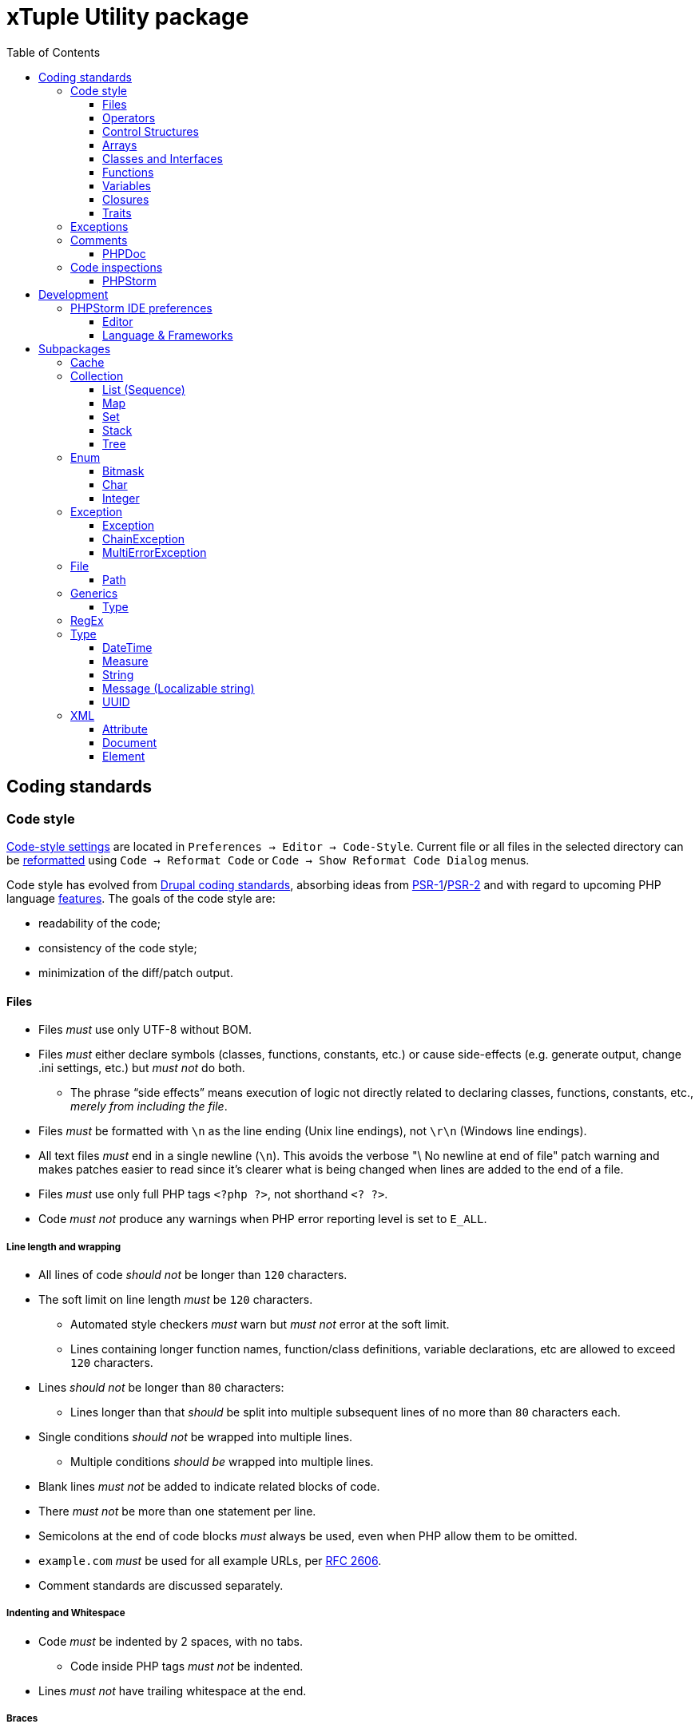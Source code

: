 = xTuple Utility package
:toc: left
:toclevels: 3
:icons: font
:source-highlighter: coderay
:source-language: php

== Coding standards

=== Code style

https://www.jetbrains.com/help/phpstorm/settings-code-style.html[Code-style settings] are located in `Preferences → Editor → Code-Style`. Current file or all files in the selected directory can be https://www.jetbrains.com/help/phpstorm/using-code-editor.html#reformat_rearrange_code[reformatted] using `Code → Reformat Code` or `Code → Show Reformat Code Dialog` menus.

Code style has evolved from https://www.drupal.org/docs/develop/standards/coding-standards[Drupal coding standards], absorbing ideas from link:https://www.php-fig.org/psr/psr-1/[PSR-1]/link:https://www.php-fig.org/psr/psr-2/[PSR-2] and with regard to upcoming PHP language https://wiki.php.net/rfc[features]. The goals of the code style are:

* readability of the code;
* consistency of the code style;
* minimization of the diff/patch output.

==== Files

* Files _must_ use only UTF-8 without BOM.
* Files _must_ either declare symbols (classes, functions, constants, etc.) or cause side-effects (e.g. generate output, change .ini settings, etc.) but _must not_ do both.
** The phrase “side effects” means execution of logic not directly related to declaring classes, functions, constants, etc., _merely from including the file_.
* Files _must_ be formatted with `\n` as the line ending (Unix line endings), not `\r\n` (Windows line endings).
* All text files _must_ end in a single newline (`\n`). This avoids the verbose "\ No newline at end of file" patch warning and makes patches easier to read since it's clearer what is being changed when lines are added to the end of a file.
* Files _must_ use only full PHP tags `<?php ?>`, not shorthand `<? ?>`.
* Code _must not_ produce any warnings when PHP error reporting level is set to `E_ALL`.

===== Line length and wrapping

* All lines of code _should not_ be longer than `120` characters.
* The soft limit on line length _must_ be `120` characters.
** Automated style checkers _must_ warn but _must not_ error at the soft limit.
** Lines containing longer function names, function/class definitions, variable declarations, etc are allowed to exceed `120` characters.
* Lines _should not_ be longer than `80` characters:
** Lines longer than that _should_ be split into multiple subsequent lines of no more than `80` characters each.
* Single conditions _should not_ be wrapped into multiple lines.
** Multiple conditions _should be_ wrapped into multiple lines.
* Blank lines _must not_ be added to indicate related blocks of code.
* There _must not_ be more than one statement per line.
* Semicolons at the end of code blocks _must_ always be used, even when PHP allow them to be omitted.
* `example.com` _must_ be used for all example URLs, per https://tools.ietf.org/html/rfc2606[RFC 2606].
* Comment standards are discussed separately.

===== Indenting and Whitespace

* Code _must_ be indented by 2 spaces, with no tabs.
** Code inside PHP tags _must not_ be indented.
* Lines _must not_ have trailing whitespace at the end.

===== Braces

* Opening braces _must_ go on the same line.
* Closing braces _must_ go on the next line after the body.

===== File structure

The header of a PHP file may consist of a number of different blocks. If present, each of the blocks below _must_ be separated by a single blank line, and _must not_ contain a blank line. Each block _must_ be in the order listed below, although blocks that are not relevant may be omitted.

* PHP file _must_ start with the `<?php declare(strict_types=1);` line followed by a blank line.
* Opening `<?php declare(strict_type=1);` statement.
* File-level docblock.
* One or more remaining `declare` statements.
* The namespace declaration of the file.
* One or more class-based `use` import statements.
* One or more function-based `use` import statements.
* One or more constant-based `use` import statements.
* The remainder of the code in the file.
* Closing PHP tag `?>` _must_ be omitted in all files.

===== Including Code

* `require_once` _must_ be used for an unconditionally included file.
* `include_once` _must_ be used for a conditionally included file.
* `require` and `include` statements _must not_ be used.
* Parentheses _must not_ be used with `require_once` or `include_once` statements.
* File path _must_ start with `.`, when an included file is located in the same directory or a sub-directory.

===== Keywords

* PHP http://php.net/manual/en/reserved.keywords.php[keywords] and http://php.net/manual/en/reserved.keywords.php[reserved] *must* be lowercase, including predefined constants `true`, `false`, `null`.
* Short form of type keywords _must_ be used i.e. `bool` instead of `boolean`, `int` instead of `integer` etc.
* Pre-defined PHP constants (`true`, `false`, `null`) _must_ be lowercase (for consistency with all other PHP keywords).

==== Operators

* All binary operators (operators that come between two values), such as `+`, `-`, `=`, `!=`, `==`, `>`, etc. _must_ have a space before and after the operator, for readability.
* Unary operators (operators that operate on only one value), such as `++`, _must not_ have a space between the operator and the variable or number they are operating on.
* Checks _must_ use only `!==` operator.
** Weak-typed operands _must_ be explicitly casted.
* The `<>` operator _must not_ be used in PHP code.
* A space _must_ be used between the type and the variable in a cast.
* Ternary operator _must_ be split onto several lines
** The question mark and the colon _must be_ kept at the front of the line.
* The equal signs _must not_ be aligned in block-related assignments.
* Assignments _must_ be split onto several lines when the character/line limit would be exceeded.
** The equal sign has to be positioned onto the following line and indented once.

==== Control Structures

* Control structures include `if`, `for`, `while`, `switch`, etc.
* `elseif` _must_ always be used instead of `else if` (so that all control keywords look like single words).
* `else`, `elseif`, `while` (in `do…while`), `catch` _must_ be on a new line (so it's in the same column as `if`, `do`, `try` statements).
* The `case` statement _must_ be indented once from `switch`.
* The `break` keyword (or other terminating keyword) _must_ be indented at the same level as the `case` body.
* There _must_ be a comment such as `/** @noinspection PhpMissingBreakStatementInspection */` when fall-through is intentional in a non-empty `case` body.
* Long if statements _must_ be split onto several lines when the character/line limit would be exceeded.
** The conditions _must_ be positioned onto the following line, and indented once.
** The logical operators (`&&`, `||`, etc.) _must_ be at the beginning of the line to make it easier to comment (and exclude) the condition.
** The closing parenthesis and opening brace get their own line at the end of the conditions.
* Control statements should have one space between the control keyword and opening parenthesis, to distinguish them from function calls.
* Always use curly braces even in situations where they are technically optional. Having them increases readability and decreases the likelihood of logic errors being introduced when new lines are added.
* The opening curly should be on the same line as the opening statement, preceded by one space.
* The closing curly should be on a line by itself and indented to the same level as the opening statement.
* In templates, the alternate control statement syntax using `:` instead of brackets is allowed.
** There _must not_ be a space between the closing parenthesis after the control keyword, and the colon, and HTML/PHP inside the control structure should be indented.
* There _must_ be one space after the control structure keyword.
* There _must not_ be a space after the opening parenthesis.
* There _must not_ be a space before the closing parenthesis.
* There _must_ be one space between the closing parenthesis and the opening brace.
* The structure body _must_ be indented once.
* The closing brace _must_ be on the next line after the body.
* The body of each structure _must_ be enclosed by braces.
* Expressions in parentheses _may_ be split across multiple lines, where each subsequent line is indented at least once. When doing so, the first expression _must_ be on the next line. The closing parenthesis and opening brace _must_ be placed together on their own line with one space between them.

==== Arrays

* Arrays _must_ be formatted using short array syntax.
* Space separating each element (after the comma) _must_ be used.
* Spaces around the `=>` key association operator, if applicable, _must_ be used.
* Each element _must_ be broken into its own line, and indented one level, if the line declaring an array spans longer than `120` characters.
* Closing array bracket must be located on a new line, if the array is broken into multiple lines.
* Comma at the end of the last array element _must_ be used, if array is broken into multiple lines.

===== Strings

* Single quote strings _should_ be used by default.
* Use double quote string for a deliberate in-line variable interpolation.
** Curly brackets _must_ be used for interpolated variables.
* Use double quote string to avoid escaping single quotes.
* String concatenations _must not_ be used.
** String functions (like `strtr()`) or classes _must_ be used instead.

==== Classes and Interfaces

* Separate Interface definition _must_ be provided for each package.
* Classes/Interfaces (and their namespaces) _must_ follow an https://www.php-fig.org/psr/psr-4/[PSR-4: Autoloading Standard].
** File _must_ be named after the class.
** PSR-4 tree _must_ be located in `src` directory.
** Global classes _must not_ be declared.
* Classes/Interfaces _must_ use UpperCamelCase naming.
** Classes/Interfaces _should_ use short names and refer to their namespace for full name context (e.g. `Xtuple\Util\HTTP\Request\Request` instead of `Xtuple\Util\HTTP\Request\HTTPRequest`).
** Acronyms in the class/interface names _must_ be in all-uppercase.
** Underscores _must not_ be used.
** Class/Interface names _must not_ have "Class" or "Interface" words in the name.
** Test classes _must_ have the suffix "Test" (as required by PHPUnit).
* Only one class or interface per file _must_ be declared.
** Additional classes and interfaces _may_ be declared in test files, if used only internally.
* The `extends` and `implements` keywords _must_ be declared on the new line.
* The first implemented interface _must_ be declared on the same line with the `implements` word
** Each following interface _must_ be declared on its own line and indented to the same column as the first interface.
* Class/Interface declarations _must_ have their opening brace on the same line.
* An empty line between start of class/interface definition and property/method definition _must not_ be used.
* An empty line between end of method/property definition and end of class/interface definition _must not_ be used.
* All interfaces should be fully documented according to established documentation standards.
* Parentheses _must_ always be included calling class constructors with no arguments.

===== Namespaces and imports

* There _must_ be only one blank line after the `namespace` declaration.
* There _must_ be only one blank line after the block of `use` declarations.
* `use` declarations _must_ go after the `namespace` declaration.
* There _must_ be only one `use` keyword per declaration.
* Multiple classes _must not_ be specified in a single `use` statement.
* Multiple `use` declarations _must_ be ordered alphabetically ascending.
* Classes/Interfaces with a backslash `\` inside their fully-qualified name _must not_ use their fully-qualified name inside the code.
* Classes/Interfaces without a backslash `\` inside their fully-qualified name (e.g. the built-in PHP classes) _must_ be fully qualified.
* In a file that does not declare a namespace (and is therefore in the global namespace), classes in any namespace other than global _must_ be specified with a "use" statement at the top of the file.
* Leading backslash `\` _must not_ be included, when importing a class with "use".
* When specifying a class name in a string, use its full name including namespace, without leading backslash `\` (consistent with `::class` constant).
* The namespace separator _must_ be in double-quoted strings.
* The namespace separator _must not_ be escaped in single-quoted strings.
* PHP class aliasing _must_ only be done to avoid a name collision.
** If a collision happens, alias both colliding classes by prefixing the next higher portion of the namespace.

===== Constants

* Class/Interface constants _must_ be declared in all-uppercase with underscore separators.
* Visibility _must_ be declared on all constants.
* Constants _must_ be defined using `const` PHP language keyword.
** `define()` _may_ be used when defining a constant conditionally.

===== Properties

* Property names _must_ be declared in lowerCamelCase.
** Acronyms in names _must_ be in all-uppercase.
** Underscores _must not_ be used.
* All properties _must_ be `private`.
** `public` or `protected` accessor ("getter") method _should_ be used to access the property.
* The PHP4-style `var` keyword _must not_ be used to declare a property.
* Only one property _must_ be declared per statement.
* An empty line between end of property definition and start method definition _must_ be used.

===== Methods

* Method names _must_ be declared in lowerCamelCase.
** Acronyms in names _must_ be in all-uppercase.
** Underscores _must not_ be used.
* All methods of classes _must_ specify their visibility: `public`, `protected`, or `private`.
* `abstract` and `final` modifiers _must_ be declared after the visibility.
* `static` modifier _must_ be declared after the visibility and `abstract`/`final`.
* Methods _must_ have PHPDoc, if method signature can not be strictly typed using only PHP (e.g. `resource` type can not be specified as a type hint).
* If a class has a method that overrides a method from a parent class, but doesn't call for that parent method, `/** @noinspection PhpMissingParentCallCommonInspection */` PHPDoc _must_ be used.
** PHPDocs _must_ specify all types.
** Interface _must_ always be used for type hinting, unless scalar value is used.
* Class _must not_ be used for type hinting.
* Return type declaration present there _must_ be one space after the colon followed by the type declaration.
* The colon and declaration _must_ be on the same line as the argument list closing parentheses with no spaces between the two characters.
* In nullable type declarations there _must not_ be a space between the question mark and the type.

==== Functions

* Functions names _must_ be declared in lowerCamelCase.
* Space _must not_ be used in function call between the function name, the opening parenthesis, and the first parameter.
* Space _must_ be used between commas and each parameter.
* Space _must not_ be used between the last parameter, the closing parenthesis, and the semicolon.
* Parameters in function calls _must_ be split onto several lines. Each parameter _must_ be placed on a new line.
** Parameters need to be indented 2 spaces compared to the level of the function call.
** The opening parenthesis is to be put at the end of the function call line.
** The closing parenthesis gets its own line at the end of the parameters.
* Arguments with default values _must_ be at the end of the argument list.
* Always attempt to return a meaningful value from a function, if one is appropriate.
* Anonymous functions _must_ have a space between "function" and its parameters.
* Space _must_ be used between the closing parenthesis and open curly bracket.
** Curly bracket _must_ be located on the same line.
* Functions with many parameters that exceed characters limit _must_ be split onto several lines.
** The first parameters _must_ be put onto the same line as the function name if there is enough space.
** Subsequent parameters _must_ be on following lines and indented to the match the first parameter.
** The closing parenthesis and the opening brace are to be put onto the same line as the last parameter.

==== Variables

* Variables names _must_ be declared in lowerCamelCase.
* Global variables _must not_ be used.

==== Closures

* Closures _must_ be declared with a space after the `function` keyword, and a space before and after the `use` keyword.
* The opening brace _must_ go on the same line.
* The closing brace _must_ go on the next line following the body.
* There _must not_ be a space after the opening parenthesis of the argument list or variable list.
* There _must not_ be a space before the closing parenthesis of the argument list or variable list.
* In the argument list and variable list, there _must not_ be a space before each comma.
* In the argument list and variable list, there _must_ be one space after each comma.
* Closure arguments with default values _must_ go at the end of the argument list.
* Argument lists and variable lists _may_ be split across multiple lines, where each subsequent line is indented once.
** The first item in the list _must_ be on the next line.
** There _must_ be only one argument or variable per line.
** The closing parenthesis and opening brace _must_ be placed together on their own line with one space between them.
* Anonymous classes _must_ follow the same guidelines and principles as closures.

==== Traits

* The `use` keyword used inside the classes to implement traits _must_ be declared on the next line after the opening brace.
* Each individual trait that is imported into a class _must_ be included one-per-line
* Each individual trait inclusion _must_ have its own `use` import statement.
* When the class has nothing after the `use` import statement, the class closing brace _must_ be on the next line after the `use` import statement.
* Otherwise it _must_ have a blank line after the `use` import statement.
* Each `insteadof` and `as` statement usage _must_ be on it own line, indented once.
* `insteadof` and `as` keyword _must_ be have a space before and after.

=== Exceptions

Checked exceptions are exceptions which handling is recognized by compiler or static code analysis tools, forcing developer to recognize and handle it.

Unchecked exceptions are exceptions that can not be predicted during the development and static code analysis and may happen at any moment.

Use only checked exceptions of `\Xtuple\Util\Exception\Throwable` type. `\Xtuple\Util\Exception\Throwable` interface provides localizable message and ability to pass multiple errors related to the exception.

Treat unchecked exceptions, specified in other methods (or their documentation) as checked. In this case only really unpredictable runtime exceptions (e.g. running out of memory) would remain unchecked.

`try-catch-finally` block should start (`try`) in the beginning of the method and end (`catch` or `catch-finally`) in the end of it. If there is need to use `try-catch` more than once in the method, it's a sure sign that method is not atomic enough and should be refactored into multiple methods or even classes.

If a called method throws an exception, following rules should be checked and applied (ordered by priority):

. Always add `@throws \Throwable` in unit tests.
. If the cases when exception can be thrown are checked by developer, use `/** @noinspection PhpUnhandledExceptionInspection */` annotation before unsafe method call. It's recommended to provide a short additional comment why `@noinspection` is set.
. If a valid default behavior/value is possible, use `try-catch` to make code execution safe. Provide default value/behavior in the method.
. If method has no valid defaults, use `try-catch` to make code execution safe. Chain and re-throw an exception, providing additional context information. Add `@throw \Throwable` to the method's PHPDoc.
. Add `@throws \Throwable` tag to the method's PHPDoc.
  * Only use `\Throwable`, as an exceptional situation should not rely on any additional parameters for recovery. (Logging can check exact type of exception to log for details, if needed).
  * Use it when the exception is thrown by the parent method call, or when the caller method is a decorator.
  * Use it for existing projects, to allow stricter checks, while saving time on migration.

.Examples of handling exceptions in different situations.
[source]
----
<?php declare(strict_types=1);

use Xtuple\Util\Exception\ChainException;
use Xtuple\Util\Exception\Exception;

final class Exceptional {
  /** @var \DateTimeImmutable */
  private $now;
  /** @var string */
  private $connection;

  public function __construct(string $connection) {
    /** @noinspection PhpUnhandledExceptionInspection - 'now' value is a default argument value */ // <1>
    $this->now = new \DateTimeImmutable('now');
    $this->connection = $connection;
  }

  /** @var null|\PDO */
  private $pdo;

  /**
   * @throws \Throwable // <2>
   * @return \PDO
   */
  public function pdo(): \PDO {
    if ($this->pdo === null) {
      $this->pdo = new \PDO($this->connection);
    }
    return $this->pdo;
  }

  /**
   * @throws \Throwable // <3>
   *
   * @param string $query
   * @param array  $params
   *
   * @return \stdClass
   */
  public function execute(string $query, array $params = []): \stdClass {
    $statement = $this->pdo()->prepare($query);
    if ($statement === false) {
      throw new Exception('Failed to prepare a PDO statement');
    }
    /** @var \PDOStatement $statement */
    if (!$statement->execute($params)) {
      throw new Exception('Failed to execute a PDO statement');
    }
    $result = $statement->fetchObject();
    if ($result === false) {
      throw new Exception('Failed to fetch an object from a PDO statement');
    }
    return $result; // <4>
  }

  public function has(int $id): bool {
    try {
      return (bool) $this->execute('SELECT EXISTS(SELECT 1 FROM example WHERE id = :id) AS result;', [
        ':id' => $id,
      ])->result;
    }
    catch (\Throwable $e) { // <5>
    }
    return false;
  }

  /**
   * @throws \Throwable // <6>
   *
   * @param int $id
   *
   * @return \stdClass
   */
  public function get(int $id): \stdClass {
    try {
      return $this->execute('SELECT * FROM example WHERE id = :id', [':id' => $id]);
    }
    catch (\Throwable $e) { // <7>
      throw new ChainException($e, 'Failed to load object {id}', [
        'id' => $id,
      ]);
    }
  }
}
----
<1> `now` is a default value for `\DateTimeImmutable` class constructor and exception is not expected. If eventually exception happens in production (e.g. due to `$timezone` argument error), it can be analysed and `@noinspection` can be removed, if appropriate; but before that happens, this code can be considered safe.
<2> `\PDO::__construct()` throws a `\PDOException`, which extends `\RuntimeException` and would be considered as unchecked by default. Adding `@throws \Throwable` to force method callers to recognize it. (It's **always** better to catch and re-throw an exception, providing more context information).
<3> In `execute()` method, `prepare()`, `execute()` and `fetchObject()` calls may return error codes, so it throws a checked `\Xtuple\Util\Exception\Throwable` exception, while `pdo()` may throw a `\Throwable`. `\Throwable` is at the top of exception hierarchy, so we use it in PHPDoc.
<4> There is no additional context information that we can provide in this method, so we skip catching and chaining exceptions.
<5> All exceptions are silenced. By application convention false includes cases where the answer could not be determined.
<6> Only `\Xtuple\Util\Exception\ChainException` can be thrown by `get()`, but we specify `\Throwable` as it only matters that this method is unsafe.
<7> `get()` must return an actual row from the database, hence throwing an exception is necessary. The previous exceptions may contain confusing information so the code should do the following:
* chain the exception;
* add a message appropriate to this context;
* store the previous exception for logging.

=== Comments

Comments should be considered a code-smell and a failure to write readable code. Comments should be used only to explain **why** some irregular code was added (e.g. to work around some specific problem), **not what** code is suppose to do.

==== PHPDoc

https://wiki.php.net/rfc/scalar_type_hints_v5[Scalar type hints] and https://wiki.php.net/rfc/return_types[return types declarations] have been introduced in PHP 7. This allows remove substantial amount of PHPDocs used previously to declare types to be removed. PHPDocs should be used for types only to overcome current limitations of PHP (no `throws` keyword, no generics, etc.) to provide as strict typing as possible.

* PHPDocs *must not* be used if information can be provided via PHP itself.
* PHPDocs *must* be used for class properties.
* Fully qualified class name *must not* be used.
* PHP core classes *should* be documented as "fully qualified" (e.g. `\Throwable`).
* PHPDocs for overridden and implemented methods *must* be omitted if method signature hasn't changed.
* PHPDocs *should* be used to specify array element types (*may* be skipped if values are of `mixed` types).
* For nullable type `null` *must* be specified *before* the type (e.g. `null|string`).
* For a specific boolean value (`true` or `false`) this value *must* be used instead of `bool` (e.g. `null|false|string`).

Additional PHPDoc tags should be used:

* `@workaround` - to comment code that deals with issues caused by 3rd-party system.
* `@generic` - to tag a method that has generic (`mixed`) parameter(s) that should be narrowed down in implementations.
* `@override` - to tag a method that has a parent method implementation, but its call is omitted on purpose.

As often PHPDocs are shown collapsed, put the overridden/critical information in the first line.

.PHPDoc custom order example
[source]
----
<?php

interface PHPDocs {
  /**
   * @generic //<1>
   *
   * @param int $j
   *
   * @return mixed
   */
  public function element(int $j);
}

final class PHPDocsExample
  implements PHPDocs {
  /**
   * @throws \Throwable //<2>
   *
   * @param int $i
   *
   * @return void
   */
  public function get(int $i): void {}

  /**
   * @return \stdClass //<3>
   * {@inheritdoc}
   */
  public function element() {}
}
----
<1> `@generic` tag marks that `element()` method can be overridden to narrow its type.
<2> `@throws \Throwable` would be visible while PHPDoc is collapsed, while `@param` and `@return` only duplicate information contained in the method signature.
<3> `@return \stdClass` only overrides generic return type (from `mixed` to `\stdClass`), so the rest of the PHPDoc can be inherited

=== Code inspections

==== PHPStorm

[%autowidth.stretch]
[cols="~,20m,~"]
|===
| Inspection | Severity | Comment

3+| Code Smell
| Case mismatch in method call or class usage | Warning |
| Inconsistent return points | Warning |
| Parameters number mismatch declaration | Warning |
| Too many parameters in function declaration | Off |
| Usage of a silence operator | Warning |
3+| Code Style
| `array_fill` can be converted to loop | Weak warning |
| `array_filter` can be converted to loop | Weak warning |
| `array_map` can be converted to loop | Weak warning |
| Class path doesn't match project structure | Error |
| Fully qualified name usage | Weak warning | Ignore global namespaces
| Loop can be converted to `array_fill` | Off |
| Loop can be converted to `array_filter` call | Off |
| Loop can be converted to `array_map` call | Off |
| Multiple classes declarations in one file | Warning | `src` namespace only
| Old style constructor | Warning |
| Redundant closing tag | Weak warning |
| Short open tag usage | Warning |
| Traditional syntax array literal detected | Warning |
| Unnecessary fully qualified name | Weak warning |
| Usage of a variable variable | Weak warning |
3+| Composer
| Extension is missing in composer.json | Warning |
3+| Control flow
| Unreachable statement | Warning |
3+| Error handling
| Redundant catch clause | Warning |
| Unhandled exception | Warning |
| Wrong catch clauses order | Warning |
3+| General
| Class hierarchy checks | Error |
| Deprecated | Weak warning |
| Disable extension stubs | Error |
| Dynamic method called as static | Error |
| Ignored class alias declaration | Weak warning |
| Invalid magic method modifiers | Error |
| Language level | Error |
| Method declaration of super class is incompatible with implemented interface | Error |
| Static method called as dynamic | Warning |
| Unresolved include | Warning |
| Usage of internal entity | Weak warning |
3+| Naming conventions
| Class name is not following coding convention | |
| Constant name is not following coding convention | |
| Function name is not following coding convention | |
| Method name is not following coding convention | |
| Property name is not following coding convention | |
| Variable name is not following coding convention | |
3+| *PHP Attention (PHPStorm plugin)*
| Possible `false` return | Off | Inspection behavior is unclear
| Possible `null` return | Off | Inspection behavior is unclear
3+| *PHP Inspections (EA Extended) (PHPStorm plugin)*
3+| PHP Inspections (EA Extended) → *Architecture*
| Badly organized exception handling | Off |
| Callable parameter usage violated definition | Warning |
| Class implements interfaces multiple times | Error |
| Class overrides a field of a parent class | Warning | Ignore re-defining private fields
| Declaration access can be weaker | Warning |
| Efferent coupling between objects | Warning |
| Empty class | Warning |
| Long inheritance chain | Warning |
| Multiple return statements usage | Off | Single return statements decrease readability (especially in loops) and introducing more variables. Also inconsistent with possibility of throwing exceptions.
| Overriding deprecated methods | Weak warning |
| Property could be static | Weak warning |
| Too many parameters in a callable | Off | Under consideration
3+| PHP Inspections (EA Extended) → *Code Style*
| Access modifiers shall be defined | Warning |
| Callable name case mismatched in a call | Warning |
| Disallow writing into static properties | Weak warning |
| Dynamic method invocation via `::` | Warning |
| Implicit magic method calls | Weak warning |
| Increment/decrement operation equivalent | Weak warning |
| Missing or empty conditionals group statement | Warning |
| Nested not operators usage | Weak warning |
| Nested positive ifs | Weak warning |
| Non-null parameters default value | Off |
| PHP short open tag usage | Warning |
| PSR-compliant modifiers order | Off | Code-style uses different order
| Self class referencing | Weak warning |
| Short syntax for applied operation | Weak warning |
| Static method invocation via `->` | Warning |
| Unknown inspection suppression | Weak warning |
| Unnecessary double quotes | Weak warning |
| Unnecessary final modifiers | Weak warning |
| Unnecessary last comma in array definition | Off |
| Unnecessary parentheses | Weak warning |
| Unnecessary semicolon | Weak warning |
| Unnecessary type casting | Weak warning |
| Unnecessary use aliases | Weak warning |
| Usage of inclusion return value | Weak warning |
| Yoda/regular conditions style usage | Weak warning | Prefer regular style
3+| PHP Inspections (EA Extended) → *Compatibility*
| Binary-unsafe `fopen()` usage | Warning |
| Deprecated configuration options | Warning |
| `gmmktime()`/`mktime()` usage | Warning |
| Random API migration | Warning |
3+| PHP Inspections (EA Extended) → *Confusing constructs*
| Method name matches existing field name | Weak warning |
| Nested ternary operator | Warning |
| Referencing objects | Warning |
| Suspicious ternary operator | Warning |
| Useless return | Warning |
3+| PHP Inspections (EA Extended) → *Control Flow*
| `array_search()` could be replaced by `in_array()` | Weak warning |
| `array_unique()` can be used | Weak warning |
| `compact()` can be used | Weak warning |
| Exceptions handling and annotating | Off | Doesn't work correctly with parent PHPDocs. Default PHPStorm checks cover this functionality.
| Foreach usage possible | Warning |
| General `\Exception` thrown | Warning |
| `gettype()` could be replaced with `is_*()` | Warning |
| Inverted `if-else` constructs | Weak warning |
| `isset()` usage | Warning | Only report concatenation in indexes
| `list() = ` usage possible | Weak warning |
| Loop which doesn't loop | Warning |
| Non-optimal if conditions | Warning |
| One-time use variables | Warning |
| PDO API usage | Weak warning |
| Redundant `else` keyword | Warning |
| Statement could be decoupled from `foreach` | Weak warning |
| Strings normalization | Weak warning |
| `strtr()` could be replaced with `str_replace()` | Weak warning |
| `substr()` could be replaced with `strpos()` | Weak warning |
| Switch-case could be simplified | Weak warning |
| Ternary operator could be simplified | Weak warning |
| Unnecessary string case manipulation | Weak warning |
| `unset()` calls could be merged | Weak warning |
3+| PHP Inspections (EA Extended) → *Language level migration*
| A constant can be used | Weak warning |
| Alias functions usage | Warning |
| Argument unpacking can be used | Warning |
| Cascading `dirname()` calls | Warning |
| `::class` can be used | Off | Lookup root namespace classes conflicts too often with regular words.
| Deprecated constructor style | Error |
| Deprecated dynamic calls to scope introspection | Error |
| `__DIR__` constant can be used | Warning |
| Elvis operator can be used | Weak warning |
| `get_class()` usage correctness | Warning |
| `instanceof` can be used | Warning |
| `null === ` can be used | Warning |
| Null coalescing operator can be used | Weak warning |
| Power operator can be used | Warning |
| Return type hint can be used | Off | Under consideration.
| Short list syntax can be used | Weak warning |
| Type casting can be used | Warning |
| Unsupported empty list assignments | Error |
| Unsupported string offset operators | Error |
3+| PHP Inspections (EA Extended) → *Performance*
| `array_push()` misused | Warning |
| Callable calls in loop termination condition | Warning |
| Cascading `str_replace()` calls | Warning |
| Could be replaced with `(array)` | Off |
| `explode()` misused | Warning |
| `file()` misused | Warning |
| `file_put_contents()` misused | Warning |
| Fixed-time string starts with checks | Warning |
| Foreach variables reference usage correctness | Warning |
| `in_array` misused | Warning |
| `(mb)_strlen()` misused | Warning |
| Non-optimal regular expression | Warning |
| Non-optimized arrays mapping | Warning |
| Packed hashtable optimizations | Weak warning |
| `scandir()` low-performing usage | Warning |
| Slow array function used in loop | Warning |
| `str(i)str()` could be replaced with `str(i)pos()` | Warning |
| `stristr()`/`stripos()`/`strripos()` could be replaced with `strstr()` | Warning |
| `strtotime()` misused | Warning |
| `substr()` short-hand usage | Warning |
| `substr()` used as index-based access | Warning |
| Unqualified function/constant reference | Off | Under consideration
| Variables function usage | Warning |
3+| PHP Inspections (EA Extended) → *PHPUnit*
| PHPUnit: bugs and best practices | Weak warning |
| PHPUnit: unnecessary assertion | Weak warning |
3+| PHP Inspections (EA Extended) → *Probable bugs*
| Addition operation used on arrays | Off |
| Array and string offset validity | Error |
| Callable methods validity | Warning |
| Class autoloading correctness | Warning |
| `::class` constant usage correctness | Error |
| `compact()` variables existence | Error |
| Continue misbehaviour in `switch` | Error |
| Date interval specification validity | Error |
| `DateTime` constants usage validity | Error |
| `DateTime::setTime()` usage correctness | Error |
| Declare directive correctness | Error |
| Empty/isset results correctness | Error |
| Forgotten debug statements | Error |
| Incomplete throw statements | Error |
| Inconsistent `http_build_query()` result | Error |
| Incorrect random generation range | Error |
| Infinity loop detection | Error |
| Isset operations variables existence | Warning |
| Magic methods validity | Error |
| `mkdir()` race condition | Error |
| Mocking correctness | Error |
| Null reference | Warning |
| Passing arguments by reference correctness | Warning |
| Phar-incompatible `realpath()` usage | Warning |
| `*printf()`/`*scanf()` arguments count mismatches | Error |
| Proper `preg_quote()` usage | Error |
| Reference mismatch | Warning |
| `simplexml_load_file()` usage correctness | Error |
| Strings N-character comparison flaws | Error |
| Summer-time unsafe date manipulations | Error |
| Suspicious assignments | Error |
| Suspicious binary operations | Error |
| Suspicious loop | Error |
| Suspicious return | Error |
| Suspicious semicolon | Error |
| Suspicious ternary operator | Error |
| Suspicious usage of `include_once`/`require_once` return value | Error |
| Traits properties conflicts resolution | Error |
3+| PHP Inspections (EA Extended) → *Security*
| Backtick operator usage | Warning |
| Basic malware patterns | Error |
| Cryptographically secure algorithms | Error |
| Cryptographically secure randomness | Error |
| CURL: SSL server spoofing (SSL MITM and Spoofing Attacks) | Error |
| Encryption unserialize (PHP Object Injection Vulnerability) | Error |
| Hostname substitution | Error |
| Insecure `crypt()` usage (Cryptographically weak algorithms) | Error |
| Insecure `extract()` usage (Variable extract vulnerability) | Error |
| Insecure `parse_str()` usage (Variable extract vulnerability) | Error |
| Insecure `uniqid()` usage (Insufficient Entropy vulnerability) | Error |
| RSA oracle padding vulnerability | Error |
| Security advisories for Composer packages | Warning |
| Untrusted files inclusion | Error |
3+| PHP Inspections (EA Extended) → *Type compatibility*
| `empty()` usage | Warning |
| Foreach source to iterate over | Warning |
| `in_array()`, `array_search()` type unsafe usage | Weak warning |
| Parameter could be declared as array | Weak warning |
| Type unsafe comparison | Warning |
3+| PHP Inspections (EA Extended) → *Unused*
| Child method is exactly the same | Warning |
| Class property initialization flaws | Weak warning |
| Parameters/variable is not used | Weak warning |
| Senseless proxy function | Warning |
| Unnecessary `date()` arguments specification | Weak warning |
| Unnecessary call arguments specification | Weak warning |
| Unnecessary isset arguments specification | Weak warning |
| Unused constructor dependencies | Weak warning |
| Unused goto labels | Weak warning |
| Useless unset | Weak warning |
3+| PHP Strict Standards
| Declaration of overridden method should be compatible with parent class | Error |
| Static function should not be abstract | Error |
3+| PHPDoc
| Missing `@return` tag | Weak warning |
| Missing `@throws` tag(s) | No highlighting, only fix | https://youtrack.jetbrains.com/issue/WI-41446
| Missing PHPDoc comment | Off |
| Non-canonical order of elements | Weak warning |
| PHPDoc comment matches function/method signature | Weak warning |
| Redundant `@throws` tag(s) | Weak warning |
3+| PHPUnit
| Covered function reference is provided without `::` | Warning |
| Missing target element for PHPUnit test | Off |
| Undefined PHPUnit data provider | Warning |
3+| Probable bugs
| Assignment in condition | Off |
| Constant reassignment | Warning |
| Division by zero | Error |
| Duplicate array keys | Warning |
| Duplicate case in switch statement | Warning |
| Expression result unused | Warning |
| Foreach array is used as value | Warning |
| Goto into loop statement | Error |
| Method `__toString` implementation | Warning | Check `__toString` exists for each expression type
| Method `__toString` return type | Error |
| Missing `break` statement | Warning |
| Missing parent call for constructor | Error |
| Missing parent call for magic methods | Warning |
| Missing parent call for method | Warning |
| Nested vs outer `foreach` variables conflict | Warning |
| Non-strict object equality | Warning |
| Optional before required parameter | Warning |
| Pass parameter by reference | Error |
| Silly assignment | Warning |
| Statement has empty body | Warning |
| Unnecessary statement use | Warning |
| Void function result used | Warning |
| Wrong string concatenation | Warning |
3+| Quality tools
| PHP Code Sniffer validation | Off |
| PHP Code Detector validation | Off |
3+| Replacement assignments
| Reports assignment operations which can be replaced by increment or decrement. | No highlighting, fix only |
| Reports assignment operations which can be replaced by operator assignment. | No highlighting, fix only |
3+| Type compatibility
| Illegal array key type | Warning |
| Illegal string offset | Warning |
| Incompatible return type | Error |
| Invalid argument supplied for `foreach()` | Error |
| Missing strict types declaration | Warning |
| Parameter type | Error |
| Strict type checking rules violation | Error |
3+| Undefined
| Undefined callback | Warning |
| Undefined class | Warning |
| Undefined class constant | Warning |
| Undefined constant | Warning |
| Undefined field | Warning |
| Undefined function | Warning |
| Undefined goto label | Warning |
| Undefined method | Warning |
| Undefined namespace | Warning |
| Undefined variable | Warning |
3+| Unused
| Unused import| Warning |
| Unused local variable | Warning |
| Unused parameter | Warning |
| Unused private field | Warning |
| Unused private method | Warning |
|===

== Development

=== PHPStorm IDE preferences

http://jetbrains.com/phpstorm[PHPStorm] is the most advanced IDE to work with PHP and is *strongly* recommended to use for development. Using other IDEs or editors is up for a developer, and this section can be used as a reference to achieve same code quality and development productivity results.

==== Editor

===== Inspections

[NOTE]
Inspections can be set for IDE or for the Project only. These settings are recommended to be set for IDE and adjusted for specific projects if required.

* PHP
** Error handling
*** Unhandled exception: `checked`; severity: `Warning`.
** PHPDoc
*** Missing `@throws` tag(s): `checked`; severity: `No highlighting, only fix` (to mitigate https://youtrack.jetbrains.com/issue/WI-41446).

===== Code Style → PHP

[NOTE]
Details of how to configure Code Style in PHPStorm are described in its https://www.jetbrains.com/help/phpstorm/configuring-code-style.html[Configuring Code Style] documentation.

[IMPORTANT]
Code style can be imported from the `link:https://github.com/xtuple/php-util/blob/master/resources/phpstorm/code-style.xml[resources/phpstorm/code-style.xml]` file.

====== Tabs and Indents

* [ ] Use tab character
* [ ] Use smart tabs
* Tab size: `2`
* Indent: `2`
* Continuation indent: `2`
* [ ] Keep indents on empty lines
* [ ] Indent code in PHP tags

====== Spaces

* Before Parentheses
** [ ] Function declaration parentheses
** [ ] Function call parentheses
** [x] Anonymous function parentheses (?)
** [x] `if` parentheses
** [x] `for` parentheses
** [x] `while` parentheses
** [x] `switch` parentheses
** [x] `catch` parentheses
** [ ] Array initializer parentheses
* Around operators
** [x] Assignment operators (`=`, `+=`, …)
** [x] Logical operators (`&&`, `||`)
** [x] Equality operators (`==`, `!=`)
** [x] Relational operators (`<`, `>`, `<=`, `=>`, `<=>`)
** [x] Bitwise operators (`&`, `|`, `^`)
** [x] Additive operators (`+`, `-`)
** [x] Multiplicative operators (`*`, `/`, `%`, `**`)
** [x] Shift operators (`>>`, `<<`)
** [ ] Unary additive operators (`+`, `-`, `++`, `--`)
** [x] Concatenation (`.`)
** [ ] Object access operator (`->`)
** [ ] Null coalescing operator (`??`)
** [x] Assignment in `declare` statement
* Before left brace
** [x] Class left brace
** [x] Function left brace
** [x] `if` left brace
** [x] `else` left brace
** [x] `for` left brace
** [x] `while` left brace
** [x] `do` left brace
** [x] `switch` left brace
** [x] `try` left brace
** [x] `catch` left brace
** [x] `finally` left brace
* Before keywords
** [x] `else` keyword
** [x] `while` keyword
** [x] `catch` keyword
** [x] `finally` keyword
* Within
** [ ] Brackets
** [ ] Brackets around variable/expression
** [ ] Array initializer parentheses
** [ ] Grouping parentheses
** [ ] Function declaration parentheses
** [ ] Function call parentheses
** [ ] `if` parentheses
** [ ] `for` parentheses
** [ ] `while` parentheses
** [ ] `switch` parentheses
** [ ] `catch` parentheses
** [x] `<?=` and `?>`
* Other
** [ ] Before comma
** [x] After comma
** [ ] Before semicolon
** [x] After semicolon
** [x] After type cast
** [ ] Before colon in return type
** [x] After colon in return type
** [ ] Before unary Not (`!`)
** [ ] After unary Not (`!`)

====== Wrapping and braces

* Hard wrap at `120`
* Wrap on typing `Default: No`
* Visual guides `Default: None`
* Keep when reformatting
** [x] Line breaks (?)
** [x] Comment at first column
** [ ] Control statement in one line
** [ ] Simple methods in one line
* Braces placement
** In namespace _End of line_
** In class declaration _End of line_
** In function declaration _End of line_
** In closure declaration _End of line_
** Other _End of line_
* Extends/implements list _Wrap if long_
** [x] Align when multiline
* Extends/implements keyword _Wrap always_
* Function declaration parameters _Wrap if long_
** [x] Align when multiline
** [ ] New line after `(`
** [ ] Place `)` on a new line
** [x] Keep `)` and `{` on one line
* Function/constructor call arguments _Do not wrap_
** [ ] Align when multiline
** [ ] New line after `(`
** [ ] Place `)` on a new line
** Place `()` for constructor _Always_
* Chained method calls _Do not wrap_
** [x] Align when multiline
** [ ] Place `;` on new line
* `if()` statement
** [ ] New line after `(`
** [ ] Place `)` on new line
** Force braces _Always_
** [x] `else` on new line
** [ ] Special `else if` treatment
* `for()`/`foreach()` statements _Do not wrap_
** [x] Align when multiline
** [ ] New line after `(`
** [ ] Place `)` on new line
** Force braces _Always_
* `while()` statement
** Force braces _Always_
* `do … while()` statement
** Force braces _Always_
** [x] `while` on new line
* `switch` statement
** [x] Indent `case` branches
** [x] Indent `break` from `case`
* `try` statement
** [x] `catch` on new line
** [x] `finally` on new line
* Binary expressions _Do not wrap_
** [ ] Align when multiline
** [ ] Operators sign on next line
** [ ] New line after `(`
** [ ] Place `)` on new line
* Assignment statement _Do not wrap_
** [ ] Assignment sign on next line
** [ ] Align consecutive assignments
* Class field/constant groups
** [ ] Align fields in columns
** [ ] Align constants
* Ternary operation _Chop down if long_
** [ ] Align when multiline
** [x] `?` and `:` signs on next line
* Array initializer _Chop down if long_
** [x] Align when multiline
** [ ] Align key-value pairs
** [x] New line after `(`
** [x] Place `)` on new line
* Modifier list
** [ ] Wrap after modifier list
* Function return type
** [ ] Return type on new line
* Group use _Chop down if long_

====== Blank lines

* Keep Maximum Blank Lines
** In declarations: `0`
** In code: `1`
** Before `}`: `0`
** After `{`: `2`
* Minimum Blank Lines
** Before namespace: `1`
** After namespace: `1`
** Before `use` statements: `1`
** After `use` statements: `1`
** Around class: `1`
** After class header: `0`
** Around field: `0`
** Around method: `1`
** Before method body: `0`
** Around class constants: `0`
** After opening tag: `0`
** After function: `1`
** Before `return` statement: `0`

====== PHPDoc

* [x] Align parameter/property names
* [x] Keep blank lines
* [x] Blank lines around parameters
* [x] Blank line before the first tag
* [x] Align tag comments
* [x] Wrap long lines
* Generated Doc Blocks
** [ ] Use fully-qualified class names

====== Code Conversion

* [x] Convert `true`/`false` constants to _Lower case_
* [x] Convert `null` constant to _Lower case_
* [x] Convert `if`/`elseif` to `elseif`
* Array declaration style:
** [x] Force short declaration style
** [x] Add a comma after last element in multiline array

====== Code Generation

* Variable Naming Style _camelCase_
* Fields Default Visibility _private_
* Comment Code
** [ ] Line comment at first column
*** [x] Add a space at comment start

====== Arrangement

* Grouping rules
** [x] Keep getters and setters together
** [x] Keep dependent methods together _depth-first order_
** [x] Keep overridden methods together _keep order_

==== Language & Frameworks

===== PHP

* PHP language level: `7.1 (const visibility, nullables, multiple exceptions)`
* Analysis (_tab_):
** Call tree analysis depth: `1`
** Unchecked exceptions:
*** `\PHPUnit\Framework\AssertionFailedError`
*** `\SebastianBergmann\RecursionContext\InvalidArgumentException`

== Subpackages

=== Cache

`Xtuple\Util\Cache` package provides interfaces and classes to work cache data. Interface `Xtuple\Util\Cache\Cache` should be used to implement cache itself. Each cache is a set of records `Xtuple\Util\Cache\Record\Record` that are stored and identified by their key `Xtuple\Util\Cache\Key\Key`. `Key` and `Record` are generic types, and concrete implementations may extend them to provide more details. For example, implementation for an SQL database may use key as a string, stored in a column, or as a compound key, stored in multiple columns. In each case an extending interfaces and classes may specify this behavior.

`Xtuple\Util\Cache\Cache` extends `\Serializable` interface. Caches are required to handle serialization correctly, without creation of duplicate set of data.

`Xtuple\Util\Cache\Cache\Memory\MemoryCache` is a basic implementation of a cache that can be used to cache information during a request or for testing purposes. `MemoryCache` uses `static` variables to store data and is not persistent.

[source]
.Using `MemoryCache`
----
use Xtuple\Util\Cache\Cache\Memory\MemoryCache;
use Xtuple\Util\Cache\Key\KeyStruct;
use Xtuple\Util\Cache\Record\RecordStruct;
use Xtuple\Util\Type\DateTime\DateTimeString;

$cache = new MemoryCache('example');
// This record has no expiration date.
$cache->insert(new RecordStruct(new KeyStruct(['user', 1]), 'John Doe'));
// Cache::find() returns null is record is not found.
if ($record = $cache->find(new KeyStruct(['user', 1]))) {
  $record->key()->fields() === ['user', 1];
  $record->value() === 'John Doe';
  $record->expiresAt() === null;
}

// This record expires in 1 hour
$cache->insert(new RecordStruct(new KeyStruct(['user', 1, 'name']), 'John Doe', new DateTimeString('+1 hour')));
// Note: key ['user', 1, 'name'] would override key ['user', 1] in MemoryCache
$cache->find(new KeyStruct(['user', 1])) === null;
$cache->find(new KeyStruct(['user', 1, 'name']))->value() === 'John Doe';

// Records can be removed
$cache->delete(new KeyStruct(['user', 1, 'name'));
$cache->find(new KeyStruct(['user', 1, 'name'])) === null;

// Cache can be cleared completely
$cache->clear();
$cache->isEmpty() === true;
----

=== Collection

`Xtuple\Util\Collection` package provides classes to work with collections of elements. It contains abstract and default implementations for both strictly typed and untyped data. All collections are iterable and countable.

[NOTE]
PHP doesn't allow to use the word `List` as a namespace or a class name, so the term `Sequence` is used instead for the namespace and root interface. All the classes are named using the term `List`.

[NOTE]
PHP doesn't have a default mechanism for object identity, so the `Set` is defined not by elements' identity, but by their key method (similarly to `Map`).

Default implementation class path for any collection type follows the same pattern: `{Abstract Data Type}/{Implementation type}/{Narrowing customization}` (e.g. `Xtuple\Util\Collection\Map\ArrayMap\StrictType\StrictlyTypedArrayMap`).

Strict type abstract collections should be used to have generic collections. Original collection type interfaces should be extended to provide type information in PHPDocs.

Example: defining class to provide `ArrayList<stdClass>` list.

[source]
.ListStdClass.php - interface definition
----
<?php namespace Example\ArrayList;

use Xtuple\Util\Collection\Sequence\Sequence;

/**
 * List<stdClass> <1>
 */
interface ListStdClass
  extends Sequence { <2>
  /**
   * @return \stdClass|null <3>
   *
   * @param int $key
   */
  public function get(int $key);

  /**
   * @return \stdClass|null <4>
   */
  public function current();

  public function name(): string; <5>
}
----
<1> Optional hint in "generic" notation. May be useful for long and complicated data structures.
<2> Extending original list interface `Sequence`.
<3> Overriding `get()` definition, to specify `@return \stdClass|null` instead of `@return mixed|null`.
<4> Overriding `current()` definition, to specify return type. `Sequence::key()` doesn't need to be overridden, as its types are the same for all lists.
<5> Additional methods can be added to this type.

[NOTE]
`@generic` PHPDoc tag is used to mark interface methods that need to be overridden with more specific types.

[source]
.ArrayListStdClass.php - actual class implementation
----
<?php namespace Example\ArrayList;

use Xtuple\Util\Collection\Sequence\ArrayList\StrictType\AbstractStrictlyTypedArrayList;

/**
 * ArrayList<stdClass>
 */
final class ArrayListStdClass
  extends AbstractStrictlyTypedArrayList <1>
  implements ListStdClass { <2>
  /** @var string */
  private $name;
  /**
   * @param \stdClass[] $elements <3>
   * @param string      $name
   */
  public function __construct(array $elements = [], string $name = '') {
    parent::__construct(\stdClass::class, $elements); <4>
    $this->name = $name;
  }

  public function name(): string { <5>
    return $this->name;
  }
}
----
<1> `AbstractStrictlyTypedArrayList` automatically checks elements' types.
<2> Specify implemented interface to reference overridden `get()` and `current()` methods.
<3> Overriding constructor PHPDoc to narrow type hint (`@param \stdClass[] $elements` instead of `@param array $elements`) and hide `$type` parameter
<4> Pass exact type `stdClass` into parent constructor.
<5> Implementation of the additional method defined in `ListStdClass`.

==== List (Sequence)

`Xtuple\Util\Collection\Sequence` package provides default list implementations. List keys are integers and count starts from `0`. List allows access to any existing element with `get(int $key)` method. List is immutable.

[source]
.Example usage of the `ArrayList`.
----
use Xtuple\Util\Collection\Sequence\ArrayList\ArrayList;

// Lists remove all the array keys, and start numeration from 0.
$list = new ArrayList(['one' => 1, 'two' => 2, 'three' => 3]);

// Returns 2, as 'two' is removed.
$list->get(1);
----

[source]
.Example usage of the `StrictlyTypedArrayList`.
----
use Xtuple\Util\Collection\Sequence\ArrayList\StrictType\StrictlyTypedArrayList;

// Effectively, $list is List<Countable>
$list = new StrictlyTypedArrayList(\Countable::class, [
  new \ArrayObject([1]),
  new \ArrayObject([1, 2]),
]);

$list->get(0)->count(); // returns 1

foreach ($list as $k => $value) {
  // \Countable interface methods can be used without a type check, as type is checked on input.
  $value->count();
}
----

==== Map

`Xtuple\Util\Collection\Map` package provides default key-value map implementations. Unlike usual key-value maps, Map keys are always strings (not objects). Map allows access to any existing element with `get(string $key)` method. Map is immutable.

[source]
.Example usage of the `ArrayMap`.
----
use Xtuple\Util\Collection\Map\ArrayMap\ArrayMap;

// Array's default keys are casted to string
$map = new ArrayMap([1, 2 => 'two', 'three' => 3]);

// Note: parameter is string
$map->get('0'); // returns 1
$map->get('1'); // returns null
$map->get('2'); // returns 'two'
$map->get('three'); // returns 3

// Mapping callback can be specified to be used instead of default keys
$map = new ArrayMap([
  ['code' => 'US', 'name' => 'United States'],
  ['code' => 'CA', 'name' => 'Canada'],
], function ($element) {
  return $element['code'];
});

// Returns ['code' => 'US, 'name' => 'United States']
$map->get('US');
----

[source]
.Example usage of the `StrictlyTypedArrayMap`.
----
use Xtuple\Util\Collection\Map\ArrayMap\StrictType\StrictlyTypedArrayMap;

// $map is Map<string, stdClass>
$map = new StrictlyTypedArrayMap(\stdClass::class, [
  'US' => (object) ['code' => 'US', 'name' => 'United States'],
  'CA' => (object) ['code' => 'CA', 'name' => 'Canada'],
]);

// $key parameter can be specified to provide name of the key method. Key method must not require any parameters.
$map = new StrictlyTypedArrayMap(\Countable::class, [
  new \ArrayObject([1]),
  new \ArrayObject([1, 2]),
  new \ArrayObject([2]),
], 'count');

// Returns ArrayObject([1, 2]), as its count() returned 2
$map->get('2');

// Returns ArrayObject([2]), as it overrides earlier provided ArrayObject([1])
$map->get('1');
----

==== Set

`Xtuple\Util\Collection\Set` package provides default set implementation. As PHP doesn't support objects identity by default, its implementation can be chosen by user (two objects may be completely different, but would be considered identical, as long as their key method returns the same value). This effectively makes Set similar to Map, but unlike Map, Set throws exception when duplicates occur. Set is immutable.

[source]
.Example usage of the `ArraySet`.
----
use Xtuple\Util\Collection\Set\ArraySet\ArraySet;

// Array's default keys are casted to string
$map = new ArraySet([1, 2 => 'two', 'three' => 3]);
$map->get('0'); // returns 1
$map->get('1'); // returns null
$map->get('2'); // returns 'two'
$map->get('three'); // returns 3

// Mapping callback can be specified to be used instead of default keys
$map = new ArraySet([
  ['code' => 'US', 'name' => 'United States'],
  ['code' => 'CA', 'name' => 'Canada'],
], function ($element) {
  return $element['code'];
});

// Returns ['code' => 'US, 'name' => 'United States']
$map->get('US');

// Throws an exception, as 'code' => 'US' is duplicated.
$map = new ArraySet([
  ['code' => 'US', 'name' => 'United States'],
  ['code' => 'CA', 'name' => 'Canada'],
  ['code' => 'US', 'name' => 'USA'],
], function ($element) {
  return $element['code'];
});
----

[source]
.Example usage of the `StrictlyTypedArraySet`.
----
use Xtuple\Util\Collection\Set\ArraySet\StrictType\StrictlyTypedArraySet;

final class Country {
  /** @var array */
  private $data;
  public function __construct(array $data) {
    $this->data = $data;
  }
  public function code(): string { return $this->data['code']; }
  public function name(): string { return $this->data['name']; }
}

// $map is Set<Country>
$map = new StrictlyTypedArraySet(Country::class, [
  'US' => new Country(['code' => 'US', 'name' => 'United States']),
  'CA' => new Country(['code' => 'CA', 'name' => 'Canada']),
]);

// $key parameter can be specified to provide name of the key method. Key method must not require any parameters.
$map = new StrictlyTypedArraySet(Country::class, [
  new Country(['code' => 'US', 'name' => 'United States']),
  new Country(['code' => 'CA', 'name' => 'Canada']),
], 'code');

// Returns 'United States'
$map->get('US')->name();

// Throws an exception, as code 'US' is duplicated.
$map = new StrictlyTypedArraySet(Country::class, [
  new Country(['code' => 'US', 'name' => 'United States']),
  new Country(['code' => 'CA', 'name' => 'Canada']),
  new Country(['code' => 'US', 'name' => 'USA']),
], 'code');
----

==== Stack

`Xtuple\Util\Collection\Stack` package provides a default stack implementation. Similarly to List, stack keys are handled internally. Stack is mutable and provides `push()` and `pop()` methods to mutate its state.

[source]
.Example usage of the `ArrayStack`.
----
use Xtuple\Util\Collection\Stack\ArrayStack\ArrayStack;

// Initial state may be provided
$stack = new ArrayStack(['one', 'two']);

// Returns 3 - size of an updated stack
$stack->push('three');

// Returns 'three'
$stack->pop();
----

[source]
.Example usage of the `StrictlyTypedArrayStack`.
----
use Xtuple\Util\Collection\Stack\ArrayStack\StrictType\StrictlyTypedArrayStack;

//
$stack = new StrictlyTypedArrayStack(\stdClass:class, [
  (object) ['value' => 'one'],
  (object) ['value' => 'two'],
]);

// Returns 3 - size of an updated stack
$stack->push(['value' => 'three']);

// Returns 'three'
$stack->pop()->value;

// Throws an exception, as string is passed, not a \stdClass
$stack->push('three');
----

==== Tree

`Xtuple\Util\Collection\Tree` package handles nested data (but not necessarily using tree-representation to do it). `Tree` is mutable and provides `set()` and `remove()` methods to change its state. `Tree::data(): array` method returns all the data as a (nested) array. `Tree` keys may be both strings or integers, but all the specific data is retrieved using key paths to the node. `Tree` is iterable, but should iterate only through the top-level keys and elements (as otherwise it's not clear how to cast nested keys to strings or integers.). Similarly, `Tree::count()` returns the number of top-level data, and `Tree::isEmpty()` doesn't check all the leaves.

As with other `Xtuple\Util\Collection` packages, abstract `Tree` classes may be used implementing new interfaces to provide custom method to access specific keys.

.Using `Xtuple\Util\Collection\Tree\ArrayTree`
[source]
----
use Xtuple\Util\Collection\Tree\ArrayTree\ArrayTree;

$tree = new ArrayTree([
  'name' => 'xtuple/util',
  'require' => [
    'php' => '^7.1',
    'ext-intl' => '*',
    'ext-simplexml' => '*',
    'lib-openssl' => '*',
  ],
]);

// Following is true:
$tree->isEmpty() === false;
$tree->count() === 2;
// Note: get(), set(), remove() require an array of strings and integers.
$tree->get(['name']) === 'xtuple/util';
// set() returns previous value of the (nested) property
$tree->set(['description'], 'xTuple PHP utility classes') === null;
$tree->set(['require', 'php'], '^7.2') === '^7.1';
// remove() returns last value of the (nested) property
$tree->remove(['require', 'lib-openssl']) === '*';
// Final data may be retrieved as array:
$tree->data() === [
  'name' => 'xtuple/util',
  'description' => 'xTuple PHP utility classes',
  'require' => [
    'php' => '^7.2',
    'ext-intl' => '*',
    'ext-simplexml' => '*',
  ],
];
----

=== Enum

`Xtuple\Util\Enum` package provides classes to simplify enums declaration. Using enum classes instead of regular constants allows to have strictly checked types and values. Each type of enum is based on an abstract class that checks available values through reflection. Allowed values should declared as public constants.

==== Bitmask

`Xtuple\Util\Enum\Bitmask\BitmaskEnum` should be used for bit masks. It strictly checks for the bit mask to have all flags possible.

[source]
----
use Xtuple\Util\Enum\Bitmask\BitmaskEnum;

final class Access
  extends BitmaskEnum {
  // Combination as the flags must allow to have all flags up (e.g. 0b111 in this example)
  public const READ = 0b001;
  public const WRITE = 0b010;
  public const EXECUTE = 0b100;

  // A shortcut static constructor for each custom value is possible
  public static function DEFAULT(): Access {
    return new self(self::READ | self::WRITE);
  }

  // A value check shortcut for each basic or custom value is possible
  public function isDefault(): bool {
    return $this->is(self::READ | self::WRITE);
  }
}

// Different declarations are possible
$access = new Access(Access::READ | Access::WRITE);
$access = new Access(3);
$access = Access::DEFAULT(); // if a shortcut method provided

// Different value checks are possible
$access->value() === Access::READ | Access::WRITE;
$access->is(3);
$access->isDefault();

// Specific flag check
$access->has(Access::READ) === true;
$access->has(Access::EXECUTE) === false;
----

==== Char

`Xtuple\Util\Enum\Char\StringEnum` should be used to provide a set of string constants.

[source]
----
use Xtuple\Util\Enum\Char\StringEnum;

final class Status
  extends StringEnum {
  // Only declared as constants values are allowed
  public const UNPUBLISHED = 'unpublished';
  public const DRAFT = 'draft';
  public const PUBLISHED = 'published';

  // A shortcut static constructor for each value is recommended
  public static function UNPUBLISHED(): Status {
    return new self(self::UNPUBLISHED);
  }

  // A value check shortcut for each value is recommended
  public function isUnpublished(): bool {
    return $this->is(self::UNPUBLISHED);
  }
}

// These declarations would return the same value (but different objects)
$status = new Status(Status::UNPUBLISHED);
$status = new Status('unpublished');
$status = Status::UNPUBLISHED(); // if a shortcut method provided

// Check for the value
$status->value() === 'unpublished';
$status->is(Status::UNPUBLISHED);
$status->isUnpublished();  // if a shortcut method provided

// Providing wrong value would cause an exception
try {
  // E.g. $row is loaded from a database
  $row = [
    'status' => 'review',
  ];
  $status = new Status($row['status']);
}
catch (\Throwable $e) {
  // Value `review` is not supported...
  $e->getMessage();
}
----

`Xtuple\Util\Enum\Char\OptionalStringEnum` allows to declare a `string` enum with allowed `null` value.

[source]
----
use Xtuple\Util\Enum\Char\OptionalStringEnum;

final class Status
  extends OptionalStringEnum {
  // Only declared as constants values are allowed
  public const UNPUBLISHED = 'unpublished';
  public const PUBLISHED = 'published';

  // A shortcut static constructor for each value is recommended
  public static function UNDEFINED(): Status {
    return new self(null);
  }

  // A value check shortcut for each value is recommended
  public function isUndefined(): bool {
    return $this->is(null);
  }
}

// These declarations would return the same value (but different objects)
$status = new Status(null);
$status = Status::UNDEFINED(); // if a shortcut method provided

// Check for the value
$status->value() === 'null';
$status->is(null);
$status->isUndefined();  // if a shortcut method provided
----

==== Integer

`Xtuple\Util\Enum\Integer\IntegerEnum` should be used to provide a set of integer constants.

[source]
----
use Xtuple\Util\Enum\Integer\IntegerEnum;

final class Status
  extends IntegerEnum {
  // Only declared as constants values are allowed
  public const UNPUBLISHED = 0;
  public const DRAFT = 1;
  public const PUBLISHED = 2;

  // A shortcut static constructor for each value is recommended
  public static function UNPUBLISHED(): Status {
    return new self(self::UNPUBLISHED);
  }

  // A value check shortcut for each value is recommended
  public function isUnpublished(): bool {
    return $this->is(self::UNPUBLISHED);
  }
}

// These declarations would return the same value (but different objects)
$status = new Status(Status::UNPUBLISHED);
$status = new Status(0);
$status = Status::UNPUBLISHED(); // if a shortcut method provided

// Check for the value
$status->value() === 0;
$status->is(Status::UNPUBLISHED);
$status->isUnpublished();  // if a shortcut method provided

// Providing wrong value would cause an exception
try {
  // E.g. $row is loaded from a database
  $row = [
    'status' => 3,
  ];
  $status = new Status($row['status']);
}
catch (\Throwable $e) {
  // Value `3` is not supported...
  $e->getMessage();
}
----

=== Exception

`Xtuple\Util\Exception` package provides a set of classes to throw translatable exceptions.

`Xtuple\Util\Exception\Throwable` is the base interface for all exceptions, and `Xtuple\Util\Exception\AbstractThrowable` is the base abstract class for all the exceptions. Unlike other packages, this package is not using decorators for abstract classes. Instead, `Xtuple\Util\Exception\AbstractThrowable` extends `\Exception` to utilize the default implementation of the `\Throwable` interface (3rd party PHP code usually catches `\Exception`, not `\Throwable`). All the implementations of `Xtuple\Util\Exception\AbstractThrowable` represent different shortcuts of its constructor.

`Xtuple\Util\Exception\Throwable` provides three methods:

* `message(): \Xtuple\Util\Type\String\Message\Message\Message` - translatable exception message.
* `exceptions(): \Xtuple\Util\Exception\Collection\Sequence\ListThrowable` - list of all previous exceptions, starting with the original exception.
* `errors(): \Xtuple\Util\Type\String\Message\Message\Collection\Sequence\ListMessage` - list of error messages, collection for the exception. This allows to throw one "final" exception for all occured issues (e.g. all errors from multiple async HTTP requests).

`Xtuple\Util\Exception\AbstractThrowable` provides final implementations for all these methods, and also overrides the default `__toString()`, to return information about all previous exceptions and all error messages inside them, instead of the stack trace for the exception.

==== Exception

`Xtuple\Util\Exception\ExceptionWithMessage` is a default implementation of `Xtuple\Util\Exception\AbstractThrowable`, without any constructor customizations. It may be especially helpful, when all the parameters are already provided in the required types.

[source]
----
use Xtuple\Util\Exception\ExceptionWithMessage;
use Xtuple\Util\Type\String\Message\Argument\Collection\Set\ArraySetArgument;
use Xtuple\Util\Type\String\Message\Message\MessageStruct;
use Xtuple\Util\Type\String\Message\Type\Number\Integer\IntegerArgument;
use Xtuple\Util\Type\String\Message\Type\String\StringArgument;

// $message might be returned from HTTP client
$message = new MessageStruct('HTTP error {code}: {message}', new ArraySetArgument([
  new IntegerArgument('code', 404),
  new StringArgument('message', 'Page not found'),
]));

throw new ExceptionWithMessage($message);
----

`Xtuple\Util\Exception\ExceptionWithArguments` is a shortcut for `Xtuple\Util\Exception\ExceptionWithMessage`, that encapsulates `Xtuple\Util\Type\String\Message\Message\MessageStruct`. It's useful, when non-string arguments are required.

[source]
----
use Xtuple\Util\Exception\ExceptionWithArguments;
use Xtuple\Util\Type\String\Message\Argument\Collection\Set\ArraySetArgument;
use Xtuple\Util\Type\String\Message\Type\Number\Integer\IntegerArgument;
use Xtuple\Util\Type\String\Message\Type\String\StringArgument;

throw new ExceptionWithMessage('HTTP error {code}: {message}', new ArraySetArgument([
  new IntegerArgument('code', 404),
  new StringArgument('message', 'Page not found'),
]));
----

`Xtuple\Util\Exception\Exception` is a shortcut for `Xtuple\Util\Exception\ExceptionWithMessage`, that encapsulates `Xtuple\Util\Type\String\Message\Message\MessageWithTokens` (as it's the most commonly used variant and requires the simplest form). All passed parameters are treated as string arguments (by `Xtuple\Util\Type\String\Message\Message\MessageWithTokens`).

[source]
----
use Xtuple\Util\Exception\Exception;

throw new Exception('HTTP error {code}: {message}', [
  'code' => 404, // this parameter would be cast to string and can't be localized as an integer later
  'message' => 'Page not found',
]));
----

==== ChainException

`Xtuple\Util\Exception\ChainException` is a shortcut for `Xtuple\Util\Exception\Exception` when a previous exception should be re-thrown.

[source]
----
use Xtuple\Util\Exception\ChainException;
use Xtuple\Util\Exception\Exception;

try {
  throw new Exception('HTTP error {code}: {message}', [
    'code' => 404,
    'message' => 'Page not found',
  ]));
}
catch (\Throwable $e) {
  throw new ChainException($e, 'API request {request} failed', [
    'request' => 'api/v2/address',
  ]);
}
----

==== MultiErrorException

`Xtuple\Util\Exception\MultiErrorException` is a shortcut for `Xtuple\Util\Exception\Exception` when an exception with multiple errors should be thrown.

[source]
----
use Xtuple\Util\Exception\MultiErrorException;
use Xtuple\Util\Type\String\Message\Type\String\StringMessage;

// See https://secure.php.net/manual/en/function.curl-multi-strerror.php
$ch1 = curl_init('http://example.com/');
$ch2 = curl_init('http://php.net/');
$mh = curl_multi_init();
curl_multi_add_handle($mh, $ch1);
curl_multi_add_handle($mh, $ch2);
$errors = [];
do {
  $status = curl_multi_exec($mh, $active);
  if ($status > 0) {
    $errors[] = new StringMessage(curl_multi_strerror($status));
  }
} while ($status === CURLM_CALL_MULTI_PERFORM || $active);

if (!empty($errors)) {
  // Allow to log/process all occured errors, instead of throwing an exception after the first one has occured.
  throw new MultiErrorException($errors, 'HTTP requests failed');
}
----

=== File

==== Path

`Xtuple\Util\File\Path` package wraps path-related PHP functions into objects. Use `Path` to require interface, instead of using plain string to pass paths around. `Path` object represents only path, and may exist or does not exists, and should check for path status on each call.

[source]
----
use Xtuple\Util\File\Path\PathString;

$path = new PathString('/tmp/path-example');

// Returns false
$path->exists();

// Returns null as path doesn't exist
$path->absolute();

// Returns false
$path->isFile();

// Returns false
$path->isDir();

// Initializing file
touch('/tmp/path-example');

// Returns true
$path->exists();

// Returns "/tmp/path-example"
$path->absolute();

// Returns true
$path->isFile();
----

=== Generics

`Xtuple\Util\Generics` package simplifies work with generic classes.

==== Type

`Xtuple\Util\Generics\Type` package should be used when type check is required.

Use `StrictType` when instance of a class/interface is required, and `ScalarType` when a scalar (string, integer, float or boolean) is required.

[source]
----
use Xtuple\Util\Generics\Type\ScalarType;
use Xtuple\Util\Generics\Type\StrictType;

// Super types may be used.
$type = new StrictType(\Countable::class);

// Type::cast() method returns the same object instance as it receives, if type is correct.
$array1 = new \ArrayObject();
// Passes correctly, as \ArrayObject implements \Countable
$array2 = $type->cast($array1); // ($array1 === $array2)

// Throws an exception, as an array is passed
$type->cast([]);

// Throws an exception, as \stdClass does not implement \Countable;
$type->cast(new \stdClass());

$scalar = new ScalarType();

// Returns 1
$scalar->cast(1);

// Throws an exception, null is not a scalar.
$scalar->cast(null);
----

Use `NullableType` when instance of a class/interface or `null` can be passed, and `NullableScalarType` when a scalar or `null` can be passed.

[source]
----
use Xtuple\Util\Generics\Type\NullableScalarType;
use Xtuple\Util\Generics\Type\NullableType;

// Class/interface names may be passed as strings.
$nullableType = new NullableType('\stdClass'); <1>

// Returns null, instead of throwing an exception (unlike StrictType)
$nullableType->cast(null);

$nullableScalar = new NullabaleScalarType();

// Returns null, instead of throwin an exception
$nullalbeScalar->cast(null);
----
<1> `::class` constant doesn't have a leading root namespace `\`, but it's recommended to provide one when it's passed as a string.

=== RegEx

`Xtuple\Util\RegEx` package allows to handle regular expressions as object, wrapping up PHP https://secure.php.net/manual/en/ref.pcre.php[PCRE functions]. This allows to type hint parameter as a regex and to use named regex classes, which would improve code readability and simplify testing.

.Using `Xtuple\Util\RegEx` package.
[source]
----
use Xtuple\Util\RegEx\AbstractRegExPattern;
use Xtuple\Util\RegEx\RegExPattern;

// Defining a class for a specific pattern.
final class CloudDomainRegEx
  extends AbstractRegExPattern {
  public function __construct() {
    // Pattern to parse cloud EC2-like IPv4 domains
    parent::__construct(new RegExPattern('/
       (?:(\w+)\-)?                                        # prefix
       (?P<ip>
         (?:(?:25[0-5]|2[0-4][0-9]|[01]?[0-9][0-9])?\-){3} # first 3 parts of IP
         (?:25[0-5]|2[0-4][0-9]|[01]?[0-9][0-9])           # last part of IP
       )
       \.(.*)                                              # base domain
     /x'));
  }
}

$regex = new CloudDomainRegEx();
// RegEx implements __toString()
(string) $regex === $regex->pattern();

$domain = 'ec2-255-249-199-99.compute-1.amazonaws.com';
// RegEx::group() returns group value by name or number
$regex->group($domain, 'ip') === '255-249-199-99';
$regex->group($domain, '3') === 'compute-1.amazonaws.com';

// RegEx::matches() wraps up preg_match(), but instead of bitmask flags, uses boolean flag parameter
// $capture === true sets PREG_OFFSET_CAPTURE
$regex->matches($domain, $capture = true) === [
  ['ec2-255-249-199-99.compute-1.amazonaws.com', 0],
  ['ec2', 0],
  ['255-249-199-99', 4],
  ['compute-1.amazonaws.com', 19],
  'ip' => ['255-249-199-99', 4],
];

// RegEx::all() wraps up preg_match_all(), but instead of bitmask flags, uses boolean flag parameters
// $set === true sets PREG_SET_ORDER
// $capture === true sets PREG_OFFSET_CAPTURE
$regex->all($domain, $set = true, $capture = true) === [
  [
    ['ec2-255-249-199-99.compute-1.amazonaws.com', 0],
    ['ec2', 0],
    ['255-249-199-99', 4],
    ['compute-1.amazonaws.com', 19],
    'ip' => ['255-249-199-99', 4],
  ],
];

// RegEx::replace() wraps up preg_replace()
$regex->replace('$2.example.com', $domain) === '255-249-199-99.example.com';
----

=== Type

`Xtuple\Util\Type` package contains subpackages to handle real-world data types.

==== DateTime

`Xtuple\Util\Type\DateTime` package handles dates and time information. It uses PHP core https://secure.php.net/manual/en/book.datetime.php[DateTime] package underneath.

`Xtuple\Util\Type\DateTime\DateTime` represents date and time in UTC. It's serializable and JSON serializable. To format `DateTime` into a custom string use `Xtuple\Util\Type\String\Message\Type\DateTime` package.

`Xtuple\Util\Type\DateTime\Timestamp` represents Unix timestamp.

.Using `Xtuple\Util\Type\DateTime` package
[source]
----
use Xtuple\Util\Type\DateTime\DateTimeString;
use Xtuple\Util\Type\DateTime\DateTimeStruct;

// DateTime information depends on the timezone. Examples are shown for a specific timezone.
$default = ini_get('date.timezone');
ini_set('America/New_York');

// \DateTimeImmutable is used as to handle datetime information. By default server timezone is used.
$date = new DateTimeStruct(new \DateTimeImmutable('Jan 1, 2018'));
// Jan 1, 2018 5am UTC
$date->__toString() === '2018-01-01T05:00:00+00:00';
$date->utc() === '2018-01-01T05:00:00Z';
json_encode($date) === '"2018-01-01T05:00:00.000Z"';

// Timezone information parsed from the date string preceeds explicit timezone
$date = new DateTimeStruct(new \DateTimeImmutable('Jan 1, 2018 PST', new \DateTimeZone('UTC')));
// Jan 1, 2018 8am UTC
$date->utc() === '2018-01-01T08:00:00Z';

// DateTimeString is a shortcut for DateTimeStruct
$date = new DateTimeString('Jan 1, 2018', 'UTC');
(string) $date === '2018-01-01T00:00:00+00:00';

// DateTimeTimestamp is a shortcut to get DateTime from a timestamp.
// Unix timestamp is counted from UTC, so custom timezone can not be specified.
$date = new DateTimeTimestamp(0);
(string) $date === '1970-01-01T00:00:00+00:00';

try {
  // Timestamp must be non-negative
  $date = new DateTimeTimestamp(-1);
}
catch (\Throwable $e) {
  $e->getMessage() === 'Unix timestamp must be non-negative.';
}

$timestamp = new TimestampStruct(0);
$timestamp->seconds() === 0;

$timestamp = new TimestampDateTime(new DateTimeTimestamp(0));
$timestamp->seconds() === 0;

try {
  // Timestamp must be non-negative
  $date = new TimestampStruct(-1);
}
catch (\Throwable $e) {
  $e->getMessage() === 'Unix timestamp must be non-negative.';
}

ini_set($default);
----

==== Measure

`Xtuple\Util\Type\Measure` package handles units of measurement.

`Xtuple\Util\Type\Measure\Unit` is a base interface for a UOM. Each unit must provide a symbol, name, list of synonyms and methods to convert to and from SI unit. Each measurement (e.g. `LengthUnit`) extends `Unit` it to provide additional methods.

===== Length

`Xtuple\Util\Type\Measure\Length\Length` interface is used to handle measurement in length (distance) units (`Xtuple\Util\Type\Measure\Length\Unit\LengthUnit`). `Xtuple\Util\Type\Measure\Length\Unit\Unit\Meter` is a base (SI) unit for length.

`Xtuple\Util\Type\Measure\Length\Unit\Collection\Set\LengthUnits` is a `Set<LengthUnit>` that contains all supported units. `Set<LengthUnit>` is using `LengthUnit::symbol()` as a key. `Xtuple\Util\Type\Measure\Length\Unit\Collection\Set\ArraySetLengthUnit` allow to create any custom set of units with a custom key value. `Set<LengthUnit>` has `find(string $search): LengthUnit` to try find a unit across all synonyms.

.Using `Xtuple\Util\Type\Measure\Length` package
[source]
----
use Xtuple\Util\Type\Measure\Length\Unit\Collection\Set\ArraySetLengthUnit;
use Xtuple\Util\Type\Measure\Length\Unit\Collection\Set\LengthUnits;
use Xtuple\Util\Type\Measure\Length\Unit\Unit\Centimeter;
use Xtuple\Util\Type\Measure\Length\Unit\Unit\Meter;
use Xtuple\Util\Type\Measure\Length\LengthStruct;

// When $unit parameter may be skipped, the base unit (SI unit) is used.
$length = new LengthStruct(3.14);
// Following is true:
$length->value() === 3.14;
$length->unit()->is(new Meter()) === true;
$length->in(new Centimeter())->value() === 314;

$units = new LengthUnits();
// Following is true:
$units->get('m')->is(new Meter()) === true;
$units->get('kg') === null;
$units->find('METRES')->is(new Meter()) === true; // note: find() is case-insensitive.

// Third-party integrations may have custom symbols.
$units = new ArraySetLengthUnit([
  'MTR' => new Meter(),
], true);
// Following is true:
$units->get('mtr')->is(new Meter()) === true;
$units->get('inch') === null;
$units->find('mtr')->is(new Meter()) === true;
// Throws an exception, as "foot" unit is not found
$units->find('foot');
----

=====  Mass

`Xtuple\Util\Type\Measure\Mass\Mass` interface is used to handle measurement in mass (weight) units (`Xtuple\Util\Type\Measure\Mass\Unit\MassUnit`). `Xtuple\Util\Type\Measure\Mass\Unit\Unit\Kilogram` is a base (SI) unit for length.

`Xtuple\Util\Type\Measure\Mass\Unit\Collection\Set\MassUnits` is a `Set<MassUnit>` that contains all supported units. `Set<MassUnit>` is using `MassUnit::symbol()` as a key. `Xtuple\Util\Type\Measure\Mass\Unit\Collection\Set\ArraySetMassUnit` allow to create any custom set of units with a custom key value. `Set<MassUnit>` has `find(string $search): MassUnit` to try find a unit across all synonyms.

.Using `Xtuple\Util\Type\Measure\Mass` package
[source]
----
use Xtuple\Util\Type\Measure\Mass\Unit\Collection\Set\ArraySetMassUnit;
use Xtuple\Util\Type\Measure\Mass\Unit\Collection\Set\MassUnits;
use Xtuple\Util\Type\Measure\Mass\Unit\Unit\Gram;
use Xtuple\Util\Type\Measure\Mass\Unit\Unit\Kilogram;
use Xtuple\Util\Type\Measure\Mass\MassStruct;

// When $unit parameter may be skipped, the base unit (SI unit) is used.
$length = new MassStruct(3.14);
// Following is true:
$length->value() === 3.14;
$length->unit()->is(new Kilogram()) === true;
$length->in(new Gram())->value() === 3140;

$units = new MassUnits();
// Following is true:
$units->get('kg')->is(new Kilogram()) === true;
$units->get('m') === null;
$units->find('KILOS')->is(new Kilogram()) === true; // note: find() is case-insensitive.

// Third-party integrations may have custom symbols.
$units = new ArraySetMassUnit([
  'KGS' => new Kilogram(),
], true);
// Following is true:
$units->get('kgs')->is(new Kilogram()) === true;
$units->get('gram') === null;
$units->find('kgs')->is(new Kilogram()) === true;
// Throws an exception, as "gram" unit is not found
$units->find('gram');
----

==== String

`Xtuple\Util\Type\String\Chars` interface describes default string data. It contains only `__toString(): string` method, as any string data must be easily casted to `string`.

===== Encoding

`Xtuple\Util\Type\String\Encoding` package contains sub-packages to support various string encodings.

`Xtuple\Util\Type\String\Encoding\Base64` is used to represent binary data in ASCII format.

`Xtuple\Util\Type\String\Encoding\Base64\Encode\URLSafe` can be used to encode data that must be safe to pass in the URL. URL safe base64 encoding replaces `+` and `/` characters with `-` and `_`.

`Xtuple\Util\Type\String\Encoding\Base64\Encode\URLSafe\JSON` is a shortcut, to additionally do JSON transformation of the data, before encoding it to base64.

.Using `Xtuple\Util\Type\String\Encoding\Base64` package
[source]
----
use Xtuple\Util\Type\String\Encoding\Base64\Decode\Base64DecodedString;
use Xtuple\Util\Type\String\Encoding\Base64\Decode\Base64DecodedStringFromEncoded;
use Xtuple\Util\Type\String\Encoding\Base64\Encode\Base64EncodedString;
use Xtuple\Util\Type\String\Encoding\Base64\Encode\Base64EncodedStringFromDecoded;
use Xtuple\Util\Type\String\Encoding\Base64\Encode\URLSafe\URLSafeBase64EncodedStringFromString;

// Encoded string is built from decoded stringa and vice versa.
$encoded = new Base64EncodedStringFromDecoded(
  new Base64DecodedString('decoded')
);
$decoded = new Base64DecodedStringFromEncoded($encoded);
// Following is true:
$encoded->__toString() === 'ZGVjb2RlZA==';
$decoded->__toString() === 'decoded';

// Encoding and decoding are lazy by default (performed by __toString())
$failed = new Base64DecodedStringFromEncoded(
  new Base64EncodedString('ŻGVjb2RlZÄ==')
);
// Throws an exception, as input contains characters outside of the base64 alphabet
$failed->__toString();
----

.Using `Xtuple\Util\Type\String\Encoding\HTML` package
[source]
----
use Xtuple\Util\Type\String\Encoding\HTML\Decode\HTMLDecodedString;
use Xtuple\Util\Type\String\Encoding\HTML\Decode\HTMLDecodedStringFromEncoded;
use Xtuple\Util\Type\String\Encoding\HTML\Encode\HTMLEncodedStringFromDecoded;

// By default, default_charset is used.
ini_set('default_charset', 'iso-8859-1');

// To get an encoded string, a decoded source string should be provided.
$original = new HTMLDecodedString('<a href="/">Home\'s page</a>');
$encoded = new HTMLEncodedStringFromDecoded($original);
// Following is true:
$encoded->__toString() === '&lt;a href=&quot;/&quot;&gt;Home\'s page&lt;/a&gt;';
$encoded->charset() === 'iso-8859-1';

$encoded = new HTMLEncodedStringFromDecoded(
  // Custom charset and quotes handling can be provided
  new HTMLDecodedString('<a href="/">Home\'s page</a>', ENT_QUOTES, 'UTF-8')
);
// Note: single quote is replaced with &#039;
$encoded->__toString() === '&lt;a href=&quot;/&quot;&gt;Home&#039;s page&lt;/a&gt;';

// Decoding a string
$decoded = new HTMLDecodedStringFromEncoded($encoded);
$decoded->__toString() === '<a href="/">Home\'s page</a>';
----

===== Transliteration

`Xtuple\Util\Type\String\Transliteration` package provides a basic classes to transform input in non-latin characters to latin. http://php.net/manual/en/book.intl.php[PHP Intl extension] is used to perform transliteration.

`Xtuple\Util\Type\String\Transliteration\Slug` allows to prepare user input to be used in URLs.

.Using `Xtuple\Util\Type\String\Transliteration`
[source]
----
use Xtuple\Util\Type\String\Transliteration\ASCIITransliterationString;
use Xtuple\Util\Type\String\Transliteration\Slug\URLSlugString;

// Transforming text into ASCII characters text
$ascii = new ASCIITransliterationString('Königsberg in Ostpreußen, 1255');
$ascii->__toString() === 'Konigsberg in Ostpreussen, 1255';
$ascii->original() === 'Königsberg in Ostpreußen, 1255';

// Using text in URL
$slug = new URLSlugString('Königsberg_in_Ostpreußen, 1255');
// All non alphanum characters , except underscore ('_') are replaced with '-'. Text is turned to lowercase.
$slug->__toString() === 'konigsberg_in_ostpreussen--1255';
// This include slashes `/`, as they are used to separate parts (slugs) of the URL.
$slug = new URLSlugString('Ostpreußen/Königsberg/1255');
$slug->__toString() === 'ostpreussen-konigsberg-1255';
----

==== Message (Localizable string)

`Xtuple\Util\Type\String\Chars\Message` package provides set of localizable/translatable string classes. Name `Message` was inspired by the underlying http://php.net/manual/en/book.intl.php[PHP Intl extension] terminology (see http://php.net/manual/en/class.messageformatter.php[MessageFormatter class]). PHP `intl` extension wraps up http://site.icu-project.org[ICU - International Components for Unicode] library, which makes localization handling highly reliable.

NOTE: In general, localization and translation are not the same: a text in the same language may require different output for the numbers or dates inside it for different locales. But for convenience, these terms would be used interchangeably in this section of documentation, as any localizable string in this package is also translatable.

`Xtuple\Util\Type\String\Chars\Message\Message\Message` is the base type (interface) that defines requirements for a translatable string:

- `Message::__toString()` must return a string, localized for `en_US.UTF-8` locale.
- `Message::format(string $locale): string` returns a string localized for a custom locale.
- `Message::template(): string` returns a template used for a string. Interpolation delimiters are not strictly specified, for compatibility with other frameworks (e.g. Drupal), but by default curly brackets (`{}`) are used and are strongly recommended to be kept.
- `Message::arguments(): Set<Argument>` returns set of arguments used in the template. Arguments may contain delimiters for compatibility with other frameworks, but by default are not used.

`template()` and `arguments()` methods should be used by translation packages to retrieve original data. Some message subtypes, e.g. `PluralMessage`, define more methods to access other data forms, that may be needed for localization.

`Xtuple\Util\Type\String\Chars\Message\Argument` is a `Message` that is used as an argument for other messages:

- `Argument::key()` returns a key - name of the argument inside the message.

.Using `Xtuple\Util\Type\String\Chars\Message\Message`
[source]
----
use Xtuple\Util\Type\String\Message\Argument\Collection\Set\ArraySetArgument;
use Xtuple\Util\Type\String\Message\Argument\ArgumentFromString;
use Xtuple\Util\Type\String\Message\Argument\ArgumentStruct;
use Xtuple\Util\Type\String\Message\Argument\ArgumentWithTokens;
use Xtuple\Util\Type\String\Message\Message\MessageStruct;
use Xtuple\Util\Type\String\Message\Message\MessageWithTokens;
use Xtuple\Util\Type\String\Message\Type\String\StringArgument;

// Basic declaration of a message. Parameters are wrapped in `{}`, but curly brackets are not used in argument name.
$message = new MessageStruct('Query {query} failed: {message}', new ArraySetArgument([
  new StringArgument('query', 'http://httpbin.org/status/404'),
  new StringArgument('message', 'Page not found'),
]));
// Following is correct:
$message->__toString() === 'Query http://httpbin.org/status/404 failed: Page not found';
$message->template() === 'Query {query} failed: {message}';
$message->arguments()->get('message')->__toString() === 'Page not found';
$message->arguments()->get('{message}') === null;

// MessageWithTokens can be used as a shortcut, if parameters do not need localization
$message = new MessageWithTokens('API request failed: ({code}) {message}', [
  'code' => 1024,
  'message' => 'Access denied',
]);
// Note: in en_US.UTF-8 locale number 1024 should be localized as 1,024 by default, but is treated as a string here.
$message->__toString() === 'API request failed: (1024) Access denied'
// But the message template remains, so it can be translated.
$message->template() === 'API request failed: ({code}) {message}';

// Every Argument by default is just a Message with a key (name). And can have nested localizable arguments.
$argument = new ArgumentStruct('error', new MessageWithTokens('({code}) {message}', [
  'code' => 1024,
  'message' => 'Access denied',
]));
$message = new MessageStruct('API request failed: {error}', new ArraySetArgument([
  $argument,
]));
$message->template() === 'API request failed: {error}';
$message->arguments()->get('error')->template() === '({code}) {message}';

// ArgumentFromString is a shortcut for ArgumentStruct, to unpack MessageStruct parameters
$argument = new ArgumentFromString('error', '({code}) {message}', new ArraySetArguments([
  new StringArgument('code', 1024),
  new StringArgument('message', 'Access denied'),
]));

// ArgumentWithTokens is a shortcut for ArgumentStruct, to use MessageWithTokens.
$argument = new ArgumentWithTokens('error', '({code}) {message}', [
  'code' => 1024,
  'message' => 'Access denied',
]);
----

===== Types

Various types of messages are present in `Xtuple\Util\Type\String\Message\Type`. Each subpackage may declare a custom `Message` subtype and provide abstractions for `Message` and `Argument`. Type subpackages may have even more narrowed down subtypes: for example, `Number` type contains `Currency` subtype, along with other number-related subtypes.

String (`Xtuple\Util\Type\String\Message\Type\String`) is the most basic one, used just to fulfill the strict type requirements of `Set<Argument>` and `Set<Message>`. Example of its usage is provided in the section above.

Examples below provided only for `Message` types, but they can also be used with corresponding `Argument` types.

[NOTE]
`Xtuple\Util\Type\String\Message\Type\DateTime\DateTimeMessage` default implementation currently do not use `php-intl` package, due to the difference between commonly used `date()` formatting options and `\IntlDateFormatter`. This also renders `Message::format($locale)` method redundant, as its parameter doesn't change the output. `DateTimeMessage::timezone(?string $timezone = null)` should be used to render date for the given format in the specified timezone.

.Using `Xtuple\Util\Type\String\Message\Type\DateTime\DateTimeMessage`
[source]
----
use Xtuple\Util\Type\String\Message\Type\DateTime\DateTimeMessageStruct;

$default = ini_get('date.timezone');
ini_set('date.timezone', 'America/New_York');

// DateTime is in UTC, formatter uses system default date.timezone setting
$date = new DateTimeMessageStruct(
  new DateTimeString('2018-01-01T00:00:00Z'),
  'm/d/Y g:ia'
);
// Default output is in UTC
(string) $date === '01/01/2018 12:00am';
// $locale doesn't change the format output
$date->locale('ru_RU') === '01/01/2018 12:00am'; // instead of 01.01.2018 00:00
// Default server timezone is used
$date->timezone() === '12/31/2017 7:00pm';
// Custom timezone is used
$date->timezone('America/Los_Angeles') === '12/31/2017 4:00pm';

ini_set('date.timezone', $default);
----

.Using `Xtuple\Util\Type\String\Message\Type\Number\NumberMessage`
[source]
----
use Xtuple\Util\Type\String\Message\Type\Number\Currency\CurrencyMessage;
use Xtuple\Util\Type\String\Message\Type\Number\Float\FloatMessage;
use Xtuple\Util\Type\String\Message\Type\Number\Integer\IntegerMessage;
use Xtuple\Util\Type\String\Message\Type\Number\Percent\PercentMessage;

$integer = new IntegerMessage(5000);
// __toString() defaults to en_US.UTF-8 locale
$integer->__toString() === '5,000';
$integer->format('ru_RU') === '5 000'; // 5&nbsp;000

$float = new FloatMessage(12345.54321);
$float->__toString() === '12,345.543';
$float->format('ru_RU') === '12 345,543'; // 12&nbsp;345,543

// FloatMessage allows to provide custom format
$float = new FloatMessage(6.54321, '#,#00.000#');
$float->__toString() === '006.5432';

// Note: "," is shifted in this example:
$float = new FloatMessage(123456.54321, '#,#000.000#');
$float->__toString() === '12,3456.5432';

// Note: PercentMessage requires a float value, and 1 is 100%
$percent = new PercentMessage(0.05);
$percent->__toString() === '5%';
$percent->format('ru_RU') === '5 %'; // 5&nbsp;%

$percent = new PercentMessage(5);
$percent->__toString() ===  '500%';

// CurrencyMessage requires currency 3-letter ISO 4217 code
$currency = new CurrencyMessage(5000, 'USD');
$currency->__toString() === '$5,000.00';
$currency->format('ru_RU') === '5 000,00 $'; // 5&nbsp;000,00&nbsp;$

// Note: currency formatted according to locale, not currency itself
$currency = new CurrencyMessage(-5432.1024, 'RUB');
$currency->__toString() === '-RUB5,432.10'; // en_US.UTF-8 locale
$currency->format('ru_RU') === '-5 432,10 руб.'; // -5&nbsp;432,10&nbsp;руб.
----

`Xtuple\Util\Type\String\Message\Type\Plural\PluralMessage` adds methods for `Message` required for correct translation of a text with a plural value.

- `PluralMessage::count(): NumberMessage` - count value is localizable too.
- `PluralMessage::singular(): ?Message` - singular translation is optional (this would depend on the language).
- `PluralMessage::plural(): Message` - is the default value and a fallback message.
- `PluralMessage::plurals(): Set<Argument>` - additional http://www.unicode.org/cldr/charts/latest/supplemental/language_plural_rules.html[plural forms] may be provided, including exact values (`=0`, `=1`, etc.)
- `PluralMessage::offset(): ?float` - optional offset for the count value. Usually useful when exact value plurals provided.

.Using `Xtuple\Util\Type\String\Message\Type\Plural`
[source]
----
use Xtuple\Util\Type\String\Message\Argument\Collection\Set\ArraySetArgument;
use Xtuple\Util\Type\String\Message\Type\Number\Currency\CurrencyMessage;
use Xtuple\Util\Type\String\Message\Type\Number\Integer\IntegerMessage;
use Xtuple\Util\Type\String\Message\Type\Plural\PluralMessageStruct;
use Xtuple\Util\Type\String\Message\Type\Plural\PluralMessageFromStrings;
use Xtuple\Util\Type\String\Message\Type\String\StringArgument;
use Xtuple\Util\Type\String\Message\Type\String\StringMessage;

$plural = new PluralMessageStruct(
  new IntegerMessage(4321),
  new StringMessage('{count} users are {status}'),
  new StringMessage('One user is {status}'),
  null,
  new ArraySetArgument([
    new StringArgument('status', 'online'),
  ])
);
// Note: using NumberMessage for $count allows to localize count too.
$plural->__toString() === '4,321 users are online';

// PluralMessageFromStrings can be used, when messages are simple strings
$plural = new PluralMessageFromStrings(0, '{count} items', 'One item', [
  '=0' => 'No items',
]);
// Note: '=0' plural is used when count equals 0
$plural->__toString() === 'No items';

$plural = new PluralMessageFromStrings($count = 2, '{count} items', 'One item', [
  '=0' => 'No items',
], null, $offset = 1);
// Note: $count is 2, but since $offset is 1, the result is shown for $count == 1.
$plural->__toString() === 'One item';
----

`Xtuple\Util\Type\String\Message\Type\Select\SelectMessage` adds methods for `Message` required for correct translation of messages with custom selection rules. The basic example would be a selection of correct pronoun based on user's gender.

- `SelectMessage::value(): string` - actual value, select "option"
- `SelectMessage::default(): Message` - default message, a fallback variant.
- `SelectMessage::options(): Set<Argument>` - messages to select from.

.Using `Xtuple\Util\Type\String\Message\Type\Select`
[source]
----
use Xtuple\Util\Type\String\Message\Argument\Collection\Set\ArraySetArgument;
use Xtuple\Util\Type\String\Message\Type\Select\SelectMessageStruct;
use Xtuple\Util\Type\String\Message\Type\String\StringArgument;
use Xtuple\Util\Type\String\Message\Type\String\StringMessage;

$select = new SelectMessageStruct('other', new StringMessage('Their gender is {gender}'), new ArraySetArgument([
  new StringArgument('m', 'male'),
  new StringArgument('f', 'female'),
]), new ArraySetArgument([
  new StringArgument('gender', 'unknown'),
]));
// Note: 'other' option is not provided, so default message is used.
$select->__toString() === 'Their gender is unknown';
----

==== UUID

`Xtuple\Util\Type\UUID` package allows to generate or handle https://en.wikipedia.org/wiki/Universally_unique_identifier[Universally Unique Identifiers]. Currently only UUID v4 generation is supported. `UUID` package requires OpenSSL library to generate cryptographically strong random UUIDs.

.Using `Xtuple\Util\Type\UUID`
[source]
----
use Xtuple\Util\Type\UUID\OptionalUUIDString;
use Xtuple\Util\Type\UUID\UUIDString;
use Xtuple\Util\Type\UUID\UUIDv4;

$uuid = new UUIDv4(); // <1>
// Returns generated UUID:
$uuid->__toString();
// Returns generated UUID as Uniform Resource Name (URN):
$uuid->urn();
// UUIDs can be checked for equality.
$uuid->equals(new UUIDv4());

// An exception is thrown, if passed string is not a valid UUID
$uuid = new UUIDString((string) $uuid);
// If input may not be a valid UUID, and exception check is undesired, use Optional
$optional = new OptionalUUIDStrong((string) $uuid);
// Returns true, if UUID is valid
$optional->isPresent();
// Returns UUID object, if UUID is valid; returns null otherwise
$optional->value();
----
<1> `UUIDv4` constructor may throw an exception, if OpenSSL library can't generate cryptographically strong random bytes. It's unlikely to happen, but https://secure.php.net/manual/en/function.openssl-random-pseudo-bytes.php["some systems may be broken or old."]

=== XML

`Xtuple\Util\XML` package provides classes to simplify work with XML. http://us3.php.net/manual/en/book.simplexml.php[SimpleXML] PHP extension is used for the XML handling. Unlike `\SimpleXMLElement`, this package has a strict separation between an XML attributes, elements and documents.

==== Attribute

`Xtuple\Util\XML\Attribute\XMLAttribute` interface defines methods required to work with an XML attribute.

`Xtuple\Util\XML\Attribute\XMLAttribute::__toString()` method must generate an output for the attribute in `key="value"` format.

===== Basic implementations

The default implementation is provided by `Xtuple\Util\XML\Attribute\XMLAttributeSimple`, using `\SimpleXMLElement`. Unlike `\SimpleXMLElement`, `XMLAttributeSimple` would always represent an XML attribute and would throw an exception if an XML element is passed.

.Using `Xtuple\Util\XML\Attribute\XMLAttributeSimple`
[source]
----
use Xtuple\Util\XML\Attribute\XMLAttributeSimple;
use Xtuple\Util\XML\Element\XMLElementSimple;

$xml = new \SimpleXMLElement('<Database name="phpunit" debug="true" />');
$simple = new XMLAttributeSimple($xml->attributes()['name']);

// Following is true:
$simple->name() === 'name';
$simple->value() === 'phpunit';
$simple->__toString() === 'name="phpunit"';

// Throws an exception, as $xml is an XML element '<Database name="phpunit" debug="true" />', not an attribute.
$simple = new XMLAttributeSimple($xml);
----

`Xtuple\Util\XML\Attribute\XMLAttributeStruct` is a straight-forward implementation of the `XMLAttribute` interface that may be helpful, when an `XMLAttribute` is required, but underlying data is presented in non-XML format (e.g. to create test stubs).

.Using `Xtuple\Util\XML\Attribute\XMLAttributeStruct`
[source]
----
use Xtuple\Util\XML\Attribute\XMLAttributeStruct;

$struct = new XMLAttributeStruct('name', 'phpunit');

// Following is true:
$struct->name() === 'name';
$struct->value() === 'phpunit';
$struct->__toString() === 'name="phpunit"';
----

To provide a custom `XMLAttribute`, the `Xtuple\Util\XML\Attribute\AbstractXMLAttribute` can be extended. It allows to additionally specify attribute as a string. If "to string" value parameter is omitted, the default behavior is preserved.

.Using `Xtuple\Util\XML\Attribute\AbstractXMLAttribute`
[source]
----
use Xtuple\Util\XML\Attribute\AbstractXMLAttribute;
use Xtuple\Util\XML\Attribute\XMLAttributeStruct;

final class FloatXMLAttribute
  extends AbstractXMLAttribute {
  public function __construct(string $name, float $value) {
    parent::__construct(
      new XMLAttributeStruct($name, $value),
      number_format($toStringValue, 2, '.', '')
    );
  }
}

$float = new FloatXMLAttribute('pi', 3.1415);

// Following is true:
$float->value() === 3.1415;
$float->__toString() === 'pi="3.14"';
----

===== Optional

`Xtuple\Util\XML\Attribute\Optional\OptionalXMLAttribute` can be used in `Xtuple\Util\XML\Attribute\Collection\Map\MapXMLAttribute::getOptional()` to provide a default value for an optional attribute. Optional XML attribute output must be empty.

`Xtuple\Util\XML\Attribute\Optional\OptionalXMLAttributeStruct` is a shortcut to match `Xtuple\Util\XML\Attribute\XMLAttributeStruct` signature.

.Using `Xtuple\Util\XML\Attribute\Optional\OptionalXMLAttribute`
[source]
----
use Xtuple\Util\XML\Attribute\Collection\Map\ArrayMapXMLAttribute;
use Xtuple\Util\XML\Attribute\Optional\OptionalXMLAttributeStruct;
use Xtuple\Util\XML\Attribute\Type\Boolean\XMLAttributeBoolean;

$attributes = new ArrayMapXMLAttribute();
// Following is true:
$attributes->get('test') === null;
$attributes->getOptional(new OptionalXMLAttributeStruct('test'))->value() === null;
$attributes->getOptional(new OptionalXMLAttributeStruct('test', true))->value() === true;

// Note that getOptional() default value is returned only if attribute doesn't exist.
// So for strict types, wrapping is still required.
$attribute = new BooleanOptionalXMLAttribute(
  $attributes->getOptional(new OptionalXMLAttributeStruct('test', false)),
  true
);
// OptionalXMLAttributeStruct is used as the default value, so `true` in BooleanOptionalXMLAttribute is not default.
$attribute->value() === false;

// Note that optional default value is `null`
$attribute = new BooleanOptionalXMLAttribute(
  $attributes->getOptional(new OptionalXMLAttributeStruct('test')),
  true
);
// Now BooleanOptionalXMLAttribute default is used.
$attribute->value() === true
----

===== Strict types

`Xtuple\Util\XML\Attribute\XMLAttribute::value()` method is generic. Its return value may be overridden by the children implementations to return a more specific type.

`Xtuple\Util\XML\Attribute\XMLAttributeStruct` treats provided values the same generic way, returning their value as is, but casting them to a string on output and . This might lead to unexpected behavior on conversion to and from XML. To avoid such issues, strict types should be used.

For example, `Xtuple\Util\XML\Attribute\Type\Boolean\BooleanXMLAttribute` interface re-defines `value()` method to return `bool`.

.Using `Xtuple\Util\XML\Attribute\Type\Boolean\BooleanXMLAttribute`
[source]
----
use Xtuple\Util\XML\Attribute\Type\Boolean\BooleanOptionalXMLAttribute;
use Xtuple\Util\XML\Attribute\Type\Boolean\BooleanRequiredXMLAttribute;
use Xtuple\Util\XML\Attribute\Type\Boolean\XMLAttributeBoolean;
use Xtuple\Util\XML\Attribute\XMLAttributeStruct;
use Xtuple\Util\XML\Element\XMLElementString;

// XMLAttributeStruct does not provide custom handling for the value types. Use custom type classes instead.
$struct = new XMLAttributeStruct('debug', true);

// The value is preserved and output keeps default string cast behavior.
$struct->value() === true;
$struct->__toString() === 'debug="1"';

// If BooleanRequiredXMLAttribute is used later on XML with this attribute, value check would fail:
$element = new XMLElementString('<Database name="phpunit" debug="1" />');
$debug = new BooleanRequiredXMLAttribute($element->attributes()->get('debug'));
// BooleanRequiredXMLAttribute checks if value matches "true", not "1" (check is case-insensitive)
$debug->value() !== true;

// To avoid this, use a strictly typed attribute
$attribute = new XMLAttributeBoolean('debug', true);
$attribute->__toString() === 'debug="true"';
$debug = new BooleanRequiredXMLAttribute($attribute);
$debug->value() === true;

// BooleanOptionalXMLAttribute may be used when an attribute may be missing. It requires to provide a default value.
// Note: XMLAttribute object is still required and must not be null.
$test = new BooleanOptionalXMLAttribute($element->attribute()->get('test'), true);
// As the 'test' attribute is missing, the default value is returned.
$test->value() === true;
----

===== Collection

`Map<XMLAttribute::name(), XMLAttribute>` (`Xtuple\Util\XML\Attribute\Collection\Map\MapXMLAttribute`) is used as a default collection for attributes.

`MapXMLAttribute::__toString()` must return a string in `key1="value1" key2="value2"` format. The order of the attributes output may be changed by implementation.

`MapXMLAttribute::getOptional(XMLAttribute $default): XMLAttribute` returns an XMLAttribute if exists, or the provided default otherwise. Use `getOptional()` instead of `get()` when attribute is not required by the document schema.

.Using `Xtuple\Util\XML\Attribute\Collection\Map\ArrayMapXMLAttribute`
[source]
----
use Xtuple\Util\XML\Attribute\Collection\Map\ArrayMapXMLAttribute;
use Xtuple\Util\XML\Attribute\Optional\OptionalXMLAttributeStruct;
use Xtuple\Util\XML\Attribute\XMLAttributeBoolean;
use Xtuple\Util\XML\Attribute\XMLAttributeStruct;

$attributes = new ArrayMapXMLAttribute([
  new XMLAttributeStruct('database', 'phpunit'),
  new XMLAttributeBoolean('debug', true),
]);

// Following is true:
$attributes->__toString() === 'database="phpunit" debug="true"';
$attributes->get('debug')->value() === true;
$attributes->getOptional(new OptionalXMLAttributeStruct('debug'))->value() === null;
$attributes->count() === 2;
----

==== Document

`Xtuple\Util\XML\Document\XMLDocument` interface is reserved to represent fully formed XML document elements, but is currently not implemented.

==== Element

`Xtuple\Util\XML\Element\XMLElement` interface defines methods required to work with an XML element. Unlike `\SimpleXMLElement`, `XMLElement` does not represent an XML document (that should start with an `<?xml` tag, use `Xtuple\Util\XML\Document\XMLDocument` instead). Implementations of the interface must be able to handle any set of data that can be converted into an XML element (for example, see `Xtuple\Util\XML\Element\XMLElementSequence`).

`XMLElement::__toString()` must return a valid XML element string, trimmed and with no prepended `<?xml` tag (even if the input had it).

===== Basic implementations

The default implementation is provided by `Xtuple\Util\XML\Element\XMLElementSimple`, using `\SimpleXMLElement`.  `XMLElementSimple` throws an exception, if a `\SimpleXMLElement` representing an XML attribute is passed.

.Using `Xtuple\Util\XML\Element\XMLElementSimple`
[source]
----
use Xtuple\Util\XML\Attribute\Optional\OptionalXMLAttributeStruct;
use Xtuple\Util\XML\Element\XMLElementSimple;

$xml = <<<EXAMPLE
  <Configuration environment="dev" debug="true">
    <Database parameter="prefix"></Database>
    <Database parameter="name">phpunit</Database>
    <Parameter name="timezone">America/New_York</Parameter>
    Do not change
  </Configuration>
EXAMPLE;

// Default format. Convenient, if a \SimpleXMLElement was provided
$element = new XMLElementSimple(new \SimpleXMLElement($xml));

// Following is true:
$element->name() === 'Configuration';
$element->value() === 'Do not change';
$element->isEmpty() === false;

$element->attributes()->get('debug')->value() === 'true';
// 'schema' attribute does not exist, but code does not fail with a null-pointer exception.
$element->attributes()->getOptional(new OptionalXMLAttributeStruct('schema'))->value() === null;

$element->children('Parameter')->get(0)->__toString() === '<Parameter name="timezone">America/New_York</Parameter>'
$element->children('Database')->count() === 2;
// Equivalent starting with the root tag:
$element->children('/Configuration/Database')->count() === 2;

// XPath expression may be used to filter children. An empty list returned if no matching elements found.
if ($dbName = $element->children('Database[@parameter="name"]')->get(0)) {
  $dbName->value() === 'phpunit';
}

$simple = new \SimpleXMLElement('<Test name="test" />');
// Throws an exception, as an attribute is passed, even it's also a \SimpleXMLElement object.
new XMLElementSimple($simple->attributes()['name']);
----

`Xtuple\Util\XML\Element\XMLElementString` is a shortcut for `XMLElementSimple` to provide XML as a string instead. As `\SimpleXMLElement` is used, `XMLElementString` throws an exception, if provided string can not be parsed as a valid XML, including situations, when more than one XML root tags exist. It means, that any XML created by `XMLElement` might be parsed by `XMLElementString`.

`Xtuple\Util\XML\Element\XMLElementStruct` can be used to build XML from regular data.

.Using `Xtuple\Util\XML\Element\XMLElementStruct`
[source]
----
use Xtuple\Util\XML\Attribute\Collection\Map\ArrayMapXMLAttribute;
use Xtuple\Util\XML\Attribute\Type\Boolean\XMLAttributeBoolean;
use Xtuple\Util\XML\Attribute\XMLAttributeStruct;
use Xtuple\Util\XML\Element\Collection\Sequence\ArrayListXMLElement;
use Xtuple\Util\XML\Element\XMLElementString;
use Xtuple\Util\XML\Element\XMLElementStruct;

$element = new XMLElementStruct('Setup', 'Value', new ArrayMapXMLAttribute([
  new XMLAttributeStruct('database', 'phpunit'),
  new XMLAttributeBoolean('debug', true),
]), new ArrayListXMLElement([
  new XMLElementString('<Timezone>America/New_York</Timezone>'),
]));

$element->__toString() === '<Setup database="phpunit" debug="true"><Timezone>America/New_York</Timezone>Value</Setup>';
----

`Xtuple\Util\XML\Element\XMLElementSequence` should be used to represent a list (sequence) of XML elements as an XML element. `XMLElementSequence` name, value and attributes are always empty.

.Using `Xtuple\Util\XML\Element\XMLElementSequence`
[source]
----
use Xtuple\Util\XML\Element\Collection\Sequence\ArrayListXMLElement;
use Xtuple\Util\XML\Element\XMLElementSequence;

$element = new XMLElementSequence(new ArrayListXMLElement([
  new XMLElementString('<Name>phpunit</Name>'),
  new XMLElementString('<Debug>true</Debug>'),
  new XMLElementString('<Encoding>UTF-8</Encoding>'),
]));
// The following is true:
$element->name() === '';
$element->value() === '';
$element->attributes()->isEmpty() === true;
$element->isEmpty() === false;
$element->children('Name')->get(0)->value() === 'phpunit';
$element->__toString() === '<Name>phpunit</Name><Debug>true</Debug><Encoding>UTF-8</Encoding>';
----

===== Optional

`Xtuple\Util\XML\Element\Optional\OptionalXMLElement` provides an implementation of an `XMLElement` that returns an empty string, if the tag is empty (a regular implementation, should return an actual empty tag, e.g. `<br/>`).

`Xtuple\Util\XML\Element\Optional\OptionalXMLElementStruct` is a shortcut for `OptionalXMLElement` with the same signature as `XMLElementStruct`.

.Using `Xtuple\Util\XML\Element\Optional\OptionalXMLElement`
[source]
----
use Xtuple\Util\XML\Element\Optional\OptionalXMLElement;
use Xtuple\Util\XML\Element\Optional\OptionalXMLElementStruct;
use Xtuple\Util\XML\Element\XMLElementStruct;

$element = new OptionalXMLElement(new XMLElementStruct('Debug', 'true'));
$element->__toString() === '<Debug>true</Debug>';
$element = new OptionalXMLElement(new XMLElementStruct('Debug'));
$element->__toString() === '';

$element = new OptionalXMLElementStruct('Debug', 'true');
$element->__toString() === '<Debug>true</Debug>';
$element = new OptionalXMLElementStruct('Debug');
$element->__toString() === '';
----

===== Strict types

`Xtuple\Util\XML\Element\XMLElement::value()` is a generic method, that always returns `string`. For example, `Xtuple\Util\XML\Element\Type\BooleanXMLElement::value()` returns strictly `bool` (`true` or `false`). `Xtuple\Util\XML\Element\Type\AbstractTypeXMLElement` can be used to simplify adding new strictly typed XML elements.

.Using `Xtuple\Util\XML\Element\Type\Boolean` package
[source]
----
use Xtuple\Util\XML\Element\Type\Boolean\BooleanXMLElement;
use Xtuple\Util\XML\Element\Type\Boolean\OptionalXMLElementBoolean;
use Xtuple\Util\XML\Element\Type\Boolean\XMLElementBoolean;
use Xtuple\Util\XML\Element\XMLElementString;

$element = new XMLElementString('<Debug>true</Debug>');
$debug = new BooleanXMLElement($element->children('Debug')->get(0));
// Following is true:
$element->children('Debug')->get(0)->value() === 'true';
$debug->value() === true;

$element = new XMLElementBoolean('Debug', true);
$element->value() === 'true';

$element = new OptionalXMLElementBoolean('Debug', null);
$element->value() === '';
----

===== Collection

`Xtuple\Util\XML\Element\Collection\Sequence\ListXMLElement` is a default collection of XML elements and `Xtuple\Util\XML\Element\Collection\Sequence\ArrayListXMLElement` is its default implementation.

`ListXMLElement::__toString()` must return an output of the elements in the same order as they are in the list.

.Using `Xtuple\Util\XML\Element\Collection\Sequence\ListXMLElement`
[source]
----
use Xtuple\Util\XML\Element\Collection\Sequence\ArrayListXMLElement;
use Xtuple\Util\XML\Element\XMLElementString;

$list = new ArrayListXMLElement([
  new XMLElementString('<Debug>true</Debug>'),
  new XMLElementString('<Test>false</Test>'),
]);
$list->__toString() === '<Debug>true</Debug><Test>false</Test>';
----
